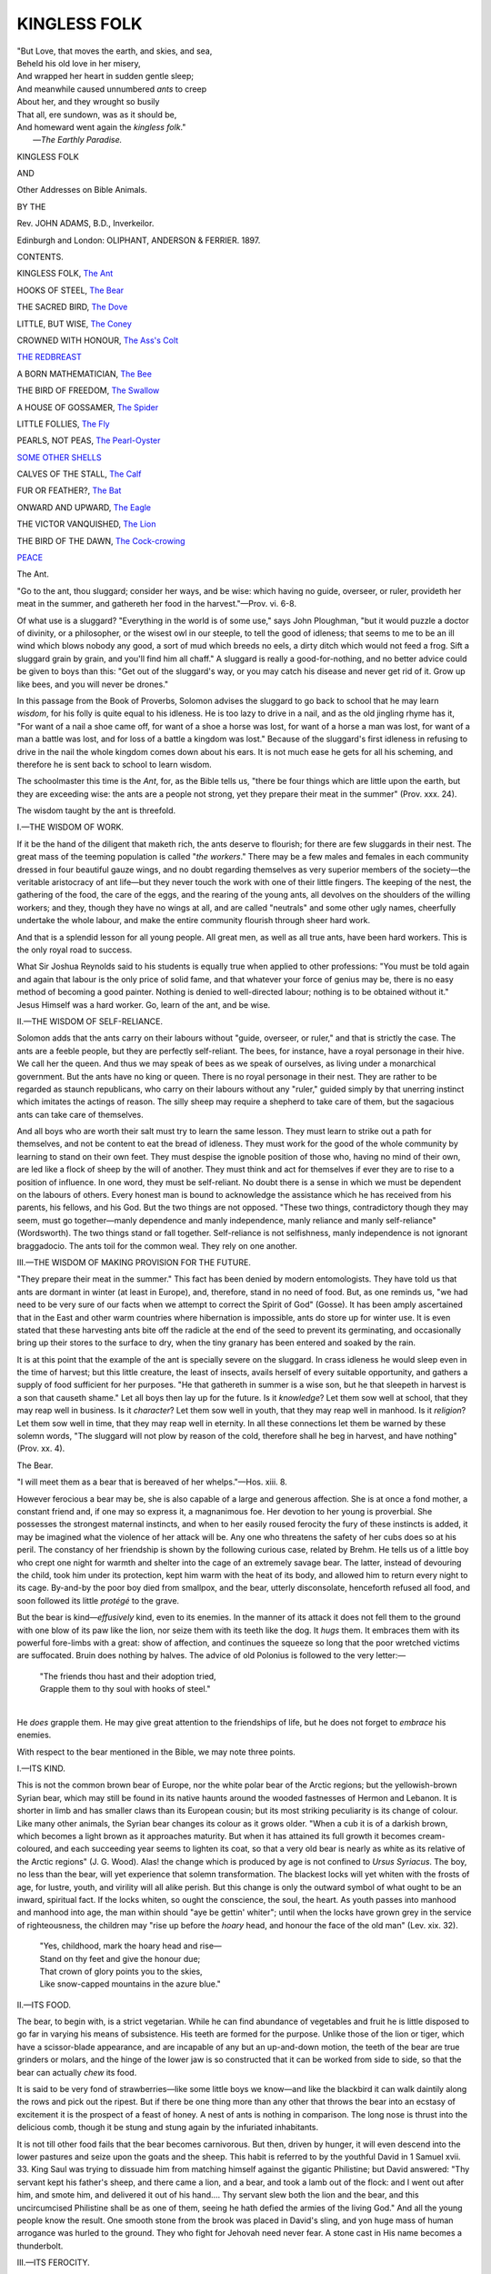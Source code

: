 .. -*- encoding: utf-8 -*-

.. meta::
   :PG.Id: 48399
   :PG.Title: Kingless Folk
   :PG.Released: 2015-03-02
   :PG.Rights: Public Domain
   :PG.Producer: Al Haines
   :DC.Creator: John Adams
   :DC.Title: Kingless Folk
   :DC.Language: en
   :DC.Created: 1897
   :coverpage: images/img-cover.jpg

=============
KINGLESS FOLK
=============

.. clearpage::

.. pgheader::

.. container:: titlepage white-space-pre-line

   .. vspace:: 4

   |  "But Love, that moves the earth, and skies, and sea,
   |  Beheld his old love in her misery,
   |  And wrapped her heart in sudden gentle sleep;
   |  And meanwhile caused unnumbered *ants* to creep
   |  About her, and they wrought so busily
   |  That all, ere sundown, was as it should be,
   |  And homeward went again the *kingless folk*."
   |                                  —*The Earthly Paradise.*

   .. vspace:: 3

   .. class:: xx-large bold center

      KINGLESS FOLK

   .. class:: medium bold center

      AND

   .. class:: large bold center

      Other Addresses on Bible Animals.

   .. vspace:: 2

   .. class:: medium center

      BY THE

   .. class:: bold large center

      Rev. JOHN ADAMS, B.D., Inverkeilor.

   .. vspace:: 3

   .. class:: medium center

      Edinburgh and London:
      OLIPHANT, ANDERSON & FERRIER.
      1897.

   .. vspace:: 4

.. class:: center large bold

   CONTENTS.

.. vspace:: 2

KINGLESS FOLK, `The Ant`_

.. vspace:: 1

HOOKS OF STEEL, `The Bear`_

.. vspace:: 1

THE SACRED BIRD, `The Dove`_

.. vspace:: 1

LITTLE, BUT WISE, `The Coney`_

.. vspace:: 1

CROWNED WITH HONOUR, `The Ass's Colt`_

.. vspace:: 1

`THE REDBREAST`_

.. vspace:: 1

A BORN MATHEMATICIAN, `The Bee`_

.. vspace:: 1

THE BIRD OF FREEDOM, `The Swallow`_

.. vspace:: 1

A HOUSE OF GOSSAMER, `The Spider`_

.. vspace:: 1

LITTLE FOLLIES, `The Fly`_

.. vspace:: 1

PEARLS, NOT PEAS, `The Pearl-Oyster`_

.. vspace:: 1

`SOME OTHER SHELLS`_

.. vspace:: 1

CALVES OF THE STALL, `The Calf`_

.. vspace:: 1

FUR OR FEATHER?, `The Bat`_

.. vspace:: 1

ONWARD AND UPWARD, `The Eagle`_

.. vspace:: 1

THE VICTOR VANQUISHED, `The Lion`_

.. vspace:: 1

THE BIRD OF THE DAWN, `The Cock-crowing`_

.. vspace:: 1

`PEACE`_

.. vspace:: 4

.. _`The Ant`:

.. class:: center large bold

   The Ant.

.. vspace:: 2

.. class:: small

"Go to the ant, thou sluggard; consider her
ways, and be wise: which having no guide,
overseer, or ruler, provideth her meat in the summer,
and gathereth her food in the harvest."—Prov. vi. 6-8.

.. vspace:: 2

Of what use is a sluggard?
"Everything in the world is of
some use," says John Ploughman,
"but it would puzzle a doctor of
divinity, or a philosopher, or the wisest
owl in our steeple, to tell the good of
idleness; that seems to me to be an ill
wind which blows nobody any good, a
sort of mud which breeds no eels, a dirty
ditch which would not feed a frog.  Sift
a sluggard grain by grain, and you'll find
him all chaff."  A sluggard is really a
good-for-nothing, and no better advice
could be given to boys than this: "Get
out of the sluggard's way, or you may
catch his disease and never get rid of it.
Grow up like bees, and you will never be
drones."

In this passage from the Book of
Proverbs, Solomon advises the sluggard to go
back to school that he may learn *wisdom*,
for his folly is quite equal to his idleness.
He is too lazy to drive in a nail, and as
the old jingling rhyme has it, "For want
of a nail a shoe came off, for want of a
shoe a horse was lost, for want of a horse
a man was lost, for want of a man a
battle was lost, and for loss of a battle a
kingdom was lost."  Because of the
sluggard's first idleness in refusing to drive
in the nail the whole kingdom comes down
about his ears.  It is not much ease he
gets for all his scheming, and therefore he
is sent back to school to learn wisdom.

The schoolmaster this time is the *Ant*,
for, as the Bible tells us, "there be four
things which are little upon the earth,
but they are exceeding wise: the ants
are a people not strong, yet they prepare
their meat in the summer" (Prov. xxx. 24).

The wisdom taught by the ant is
threefold.

.. vspace:: 2

.. class:: center

\I.—THE WISDOM OF WORK.

.. vspace:: 1

If it be the hand of the diligent that
maketh rich, the ants deserve to flourish;
for there are few sluggards in their nest.
The great mass of the teeming
population is called "*the workers*."  There may
be a few males and females in each
community dressed in four beautiful gauze
wings, and no doubt regarding themselves
as very superior members of the society—the
veritable aristocracy of ant life—but
they never touch the work with one of
their little fingers.  The keeping of the
nest, the gathering of the food, the care
of the eggs, and the rearing of the young
ants, all devolves on the shoulders of the
willing workers; and they, though they
have no wings at all, and are called
"neutrals" and some other ugly names,
cheerfully undertake the whole labour,
and make the entire community flourish
through sheer hard work.

And that is a splendid lesson for all
young people.  All great men, as well as
all true ants, have been hard workers.
This is the only royal road to success.

What Sir Joshua Reynolds said to his
students is equally true when applied to
other professions: "You must be told
again and again that labour is the only
price of solid fame, and that whatever
your force of genius may be, there is no
easy method of becoming a good painter.
Nothing is denied to well-directed labour;
nothing is to be obtained without it."  Jesus
Himself was a hard worker.  Go,
learn of the ant, and be wise.

.. vspace:: 2

.. class:: center

\II.—THE WISDOM OF SELF-RELIANCE.

.. vspace:: 1

Solomon adds that the ants carry on
their labours without "guide, overseer, or
ruler," and that is strictly the case.  The
ants are a feeble people, but they are
perfectly self-reliant.  The bees, for
instance, have a royal personage in their
hive.  We call her the queen.  And thus
we may speak of bees as we speak of
ourselves, as living under a monarchical
government.  But the ants have no king
or queen.  There is no royal personage
in their nest.  They are rather to be
regarded as staunch republicans, who
carry on their labours without any "ruler,"
guided simply by that unerring instinct
which imitates the actings of reason.  The
silly sheep may require a shepherd to take
care of them, but the sagacious ants can
take care of themselves.

And all boys who are worth their salt
must try to learn the same lesson.  They
must learn to strike out a path for
themselves, and not be content to eat the
bread of idleness.  They must work for
the good of the whole community by
learning to stand on their own feet.  They
must despise the ignoble position of those
who, having no mind of their own, are
led like a flock of sheep by the will of
another.  They must think and act for
themselves if ever they are to rise to a
position of influence.  In one word, they
must be self-reliant.  No doubt there is a
sense in which we must be dependent on
the labours of others.  Every honest man
is bound to acknowledge the assistance
which he has received from his parents,
his fellows, and his God.  But the two
things are not opposed.  "These two
things, contradictory though they may
seem, must go together—manly
dependence and manly independence, manly
reliance and manly self-reliance"
(Wordsworth).  The two things stand or fall
together.  Self-reliance is not selfishness,
manly independence is not ignorant
braggadocio.  The ants toil for the
common weal.  They rely on one another.

.. vspace:: 2

.. class:: center

\III.—THE WISDOM OF MAKING PROVISION FOR THE FUTURE.

.. vspace:: 1

"They prepare their meat in the
summer."  This fact has been denied by
modern entomologists.  They have told
us that ants are dormant in winter (at
least in Europe), and, therefore, stand in
no need of food.  But, as one reminds us,
"we had need to be very sure of our facts
when we attempt to correct the Spirit of
God" (Gosse).  It has been amply
ascertained that in the East and other warm
countries where hibernation is impossible,
ants do store up for winter use.  It is even
stated that these harvesting ants bite off
the radicle at the end of the seed to
prevent its germinating, and occasionally
bring up their stores to the surface to
dry, when the tiny granary has been
entered and soaked by the rain.

It is at this point that the example of
the ant is specially severe on the sluggard.
In crass idleness he would sleep even in
the time of harvest; but this little creature,
the least of insects, avails herself of every
suitable opportunity, and gathers a supply
of food sufficient for her purposes.  "He
that gathereth in summer is a wise son,
but he that sleepeth in harvest is a son
that causeth shame."  Let all boys then
lay up for the future.  Is it *knowledge*?
Let them sow well at school, that they
may reap well in business.  Is it *character*?
Let them sow well in youth, that they
may reap well in manhood.  Is it *religion*?
Let them sow well in time, that they may
reap well in eternity.  In all these
connections let them be warned by these solemn
words, "The sluggard will not plow by
reason of the cold, therefore shall he beg in
harvest, and have nothing" (Prov. xx. 4).





.. vspace:: 4

.. _`The Bear`:

.. class:: center large bold

   The Bear.

.. vspace:: 2

.. class:: small

"I will meet them as a bear that is bereaved of
her whelps."—Hos. xiii. 8.

.. vspace:: 2

However ferocious a bear may
be, she is also capable of a large
and generous affection.  She is
at once a fond mother, a constant friend
and, if one may so express it, a magnanimous
foe.  Her devotion to her young is
proverbial.  She possesses the strongest
maternal instincts, and when to her easily
roused ferocity the fury of these instincts
is added, it may be imagined what the
violence of her attack will be.  Any one
who threatens the safety of her cubs does
so at his peril.  The constancy of her
friendship is shown by the following
curious case, related by Brehm.  He tells us
of a little boy who crept one night for
warmth and shelter into the cage of an
extremely savage bear.  The latter,
instead of devouring the child, took him
under its protection, kept him warm with
the heat of its body, and allowed him to
return every night to its cage.  By-and-by
the poor boy died from smallpox, and
the bear, utterly disconsolate, henceforth
refused all food, and soon followed its little
*protégé* to the grave.

But the bear is kind—*effusively* kind,
even to its enemies.  In the manner of its
attack it does not fell them to the ground
with one blow of its paw like the lion, nor
seize them with its teeth like the dog.  It
*hugs* them.  It embraces them with its
powerful fore-limbs with a great: show of
affection, and continues the squeeze so long
that the poor wretched victims are suffocated.
Bruin does nothing by halves.  The
advice of old Polonius is followed to the
very letter:—

   |  "The friends thou hast and their adoption tried,
   |  Grapple them to thy soul with hooks of steel."
   |

He *does* grapple them.  He may give
great attention to the friendships of life, but
he does not forget to *embrace* his enemies.

With respect to the bear mentioned in
the Bible, we may note three points.

.. vspace:: 2

.. class:: center

\I.—ITS KIND.

.. vspace:: 1

This is not the common brown bear of
Europe, nor the white polar bear of the
Arctic regions; but the yellowish-brown
Syrian bear, which may still be found in
its native haunts around the wooded
fastnesses of Hermon and Lebanon.  It is
shorter in limb and has smaller claws than
its European cousin; but its most striking
peculiarity is its change of colour.  Like
many other animals, the Syrian bear
changes its colour as it grows older.
"When a cub it is of a darkish brown,
which becomes a light brown as it
approaches maturity.  But when it has
attained its full growth it becomes
cream-coloured, and each succeeding year seems
to lighten its coat, so that a very old bear
is nearly as white as its relative of the
Arctic regions" (J. G. Wood).  Alas! the
change which is produced by age is not
confined to *Ursus Syriacus*.  The boy, no
less than the bear, will yet experience that
solemn transformation.  The blackest locks
will yet whiten with the frosts of age, for
lustre, youth, and virility will all alike
perish.  But this change is only the
outward symbol of what ought to be an
inward, spiritual fact.  If the locks whiten,
so ought the conscience, the soul, the heart.
As youth passes into manhood and manhood
into age, the man within should "aye
be gettin' whiter"; until when the locks
have grown grey in the service of righteousness,
the children may "rise up before the
*hoary* head, and honour the face of the old
man" (Lev. xix. 32).

   |  "Yes, childhood, mark the hoary head and rise—
   |  Stand on thy feet and give the honour due;
   |  That crown of glory points you to the skies,
   |  Like snow-capped mountains in the azure blue."

.. vspace:: 2

.. class:: center

\II.—ITS FOOD.

.. vspace:: 1

The bear, to begin with, is a strict
vegetarian.  While he can find abundance
of vegetables and fruit he is little disposed
to go far in varying his means of subsistence.
His teeth are formed for the purpose.
Unlike those of the lion or tiger,
which have a scissor-blade appearance, and
are incapable of any but an up-and-down
motion, the teeth of the bear are true
grinders or molars, and the hinge of the
lower jaw is so constructed that it can be
worked from side to side, so that the bear
can actually *chew* its food.

It is said to be very fond of strawberries—like
some little boys we know—and like
the blackbird it can walk daintily along
the rows and pick out the ripest.  But if
there be one thing more than any other
that throws the bear into an ecstasy of
excitement it is the prospect of a feast of
honey.  A nest of ants is nothing in
comparison.  The long nose is thrust into the
delicious comb, though it be stung and
stung again by the infuriated inhabitants.

It is not till other food fails that the bear
becomes carnivorous.  But then, driven by
hunger, it will even descend into the lower
pastures and seize upon the goats and the
sheep.  This habit is referred to by the
youthful David in 1 Samuel xvii. 33.  King
Saul was trying to dissuade him from
matching himself against the gigantic
Philistine; but David answered: "Thy
servant kept his father's sheep, and there
came a lion, and a bear, and took a lamb
out of the flock: and I went out after him,
and smote him, and delivered it out of his
hand....  Thy servant slew both the lion
and the bear, and this uncircumcised
Philistine shall be as one of them, seeing he
hath defied the armies of the living God."  And
all the young people know the result.
One smooth stone from the brook was
placed in David's sling, and yon huge
mass of human arrogance was hurled to
the ground.  They who fight for Jehovah
need never fear.  A stone cast in His name
becomes a thunderbolt.

.. vspace:: 2

.. class:: center

III.—ITS FEROCITY.

.. vspace:: 1

"Let a bear robbed of her whelps meet
a man rather than a fool in his folly"
(Prov. xvii. 12).

The whelps themselves are not ferocious.
Indeed, they are remarkably stupid.  They
are as confident as they are weak, and do
not even try to escape when the hunters
come upon them.  The young water-fowl
by the river-side disappear in an instant if
you happen to come upon them; but the
cubs of the bear, with a stupid simplicity,
just allow themselves to be caught and
massacred.  They remind one of the lamb
mentioned by the poet:—

   |  "Pleased to the last they crop the flowery food,
   |  And lick the hand just raised to shed their blood."
   |

But there is something far worse than
this simplicity.  There is brazen-faced
irreverence and impudence.  When Elisha,
the man of God, was going up to Bethel,
a crowd of young vagabonds came out of
the village and mocked the old man, and
said: "Go up, thou bald head; go up, thou
bald head.  And two she-bears came
rushing out of the wood, and tare forty
and two of them" (2 Kings ii. 24).  These
were not little children, but "young lads"
(R.V. margin), who had begun to herd at
street corners, and to scoff and gibe at
those who passed by.  And, in our own
day, society would be none the worse of a
few she-bears to act as a kind of police at
all such corners.  They might help to rid
the streets of a good deal of juvenile
profanity.  But alas! because this Old
Testament punishment does not fall on these
young miscreants, the evil, instead of
becoming less, is in great danger of being
largely increased.  And yet, if boys only
knew it, a far worse calamity has already
fallen.  They may not have been attacked
by bears, but they themselves have become
bears—not growing fairer, nobler, whiter,
as they grow in years; but fouler, darker,
meaner, with the awful increase of sin—selling
themselves to do evil in the sight of
the Lord.  Ah! let every true lad beware
as to the company he keeps.  "Evil
company doth corrupt good manners."  "Whatsoever
a man soweth, that shall he
also reap;" and "the way of the ungodly
shall perish."





.. vspace:: 4

.. _`The Dove`:

.. class:: center large bold

   The Dove.

.. vspace:: 2

.. class:: small

"And He said unto them that sold doves, Take
these things hence."—John ii. 16.

.. vspace:: 2

It is reported of St Francis of Assisi,
in the Middle Ages, that he would
sometimes go out and preach to the
beasts and birds.  He treated them so
kindly, both in the house and field, that
they would draw near without any sign
of fear, and allow him to stroke and feed
them with his hand.  In like manner, we
may think of Jesus pitying the poor,
dumb beasts of burden, when He saw
them, as we sometimes see them,
unmercifully treated by heartless drivers; or
grieving at other times at the frantic
efforts of little birds beating against the
bars of their cage—those tiny songsters
of the field and wood, which had been
taken by the snare of the fowler, and
bereft of their liberty.

The incident before us is a case in
point.  Here, at the beginning of His
ministry, He made a whip of small cords
and drove the traffickers out of His
Father's temple.  Men, money-tables,
oxen, were all swept before His holy
indignation.  But there, in mid-air, the
upraised whip was arrested.  *Jesus could
not strike the meek and gentle doves*.
There they sat in their wicker baskets,
with large eyes that were full of tender
pleading, and the raised whip was not
allowed to fall.  He could only say to
their keepers, "*Carry* these things hence,"
for to the dumb, lower animals, He was
"moved with compassion."

It is a great and fitting lesson for the
young.  They who are kind to their
pets are not far from His Kingdom.  "A
righteous man regardeth the life of his
beast."

We ought to be like the dove in three
ways.

.. vspace:: 2

.. class:: center

\I.—IN CHARACTER.

.. vspace:: 1

"Be ye therefore wise as serpents and
*harmless as doves*" (Matt. x. 16).  What
the lamb is among animals, the dove is
among birds.  It is the divine emblem
of purity and innocence—the bearer of
the olive branch of peace.  The whole
character of the dove is in keeping with
this estimate.  Its voice, no less than its
disposition, is the embodiment of
sweetness.  It has "a tender mournful cadence
which, heard in solitude and sadness,
cannot fail to be heard with sympathy, as if
it were the expression of real sorrow"
(Gosse).  It recalls the language of Isaiah,
"We mourn sore like doves"; or those
beautiful words of Tennyson—

   |        "Every sound is sweet;
   |  The moan of doves in immemorial elms,
   |  And murmuring of innumerable bees."
   |

As symbolical of purity and peace, it
became a fit emblem for the Holy Spirit.
"Lo, the heavens were opened, and He
saw the Spirit of God descending *like a
dove* and lighting upon Him."  On the day
of Pentecost, however, the form chosen
was quite different.  "There came a sound
as of a rushing mighty wind, ... and
cloven tongues *like as of fire*, and it sat
upon each of them."  Why the difference?
Why a gentle dove in the one case and
cloven tongues of fire in the other.  The
difference lay in the character of the
men.  When it came to men—even to
holy men—it encountered prejudice and
opposition, which must be burned up, and
thus it must needs take the semblance of
fire.  But when it came to Jesus on the
banks of the Jordan, it came to its own,
and its own received it with open arms;
and to show the fulness and peacefulness
of the reception, it must needs be
symbolised by a dove.  In the holy chrism
of that baptismal hour, the dove and the
lamb had met together.  The sacred bird
had found a home, and it folded its wings
upon its nest.

But this gentleness of disposition renders
the dove a defenceless creature, ill able
to take care of itself, and it easily becomes
the victim of persecution.  Hence Hosea
speaks of Israel as "a silly dove without
heart," which shall "tremble as a dove
out of the land of Assyria."  And thus
the words "*wise as serpents*" have to be
added.  The harmlessness of the dove
must be supplemented by the wisdom
of the serpent.  And both elements are
found in the peerless example of Jesus.
See how He answered the quibbling
questions of the Scribes and Pharisees.
They tried to entangle Him in His talk;
but His wisdom was more than a match
for their cunning.  The wolf was utterly
discomfited by the lamb.  And this is
the only worthy ideal for His followers:
"Be ready always to give an answer
concerning the hope that is in you," but,
"with meekness and fear," "be ye wise
as serpents and harmless as doves."

.. vspace:: 2

.. class:: center

\II.—IN SWIFTNESS.

.. vspace:: 1

The dove is one of the swiftest of birds.
The carrier pigeon "has been known to
accomplish a flight of three hundred miles
in little more than two hours."  Its wings
are its strength.  Upheld by them she
can fly for many hours, and the birds of
prey cannot overtake her.  Homer himself
mentions the dove as the emblem of
swiftness and timidity.  It is to this that the
Psalmist refers in Psalm lv. 6, when he
beheld the rock pigeon scudding across the
sky in the direction of her mountain home:
"Oh that I had wings like a dove! for then
would I fly away and be at rest....  I
would hasten my escape from the windy
storm and tempest."  Truly a wise resolve
when in the presence of strong temptation!
"O man of God, flee these things."  "Flee
also youthful lusts."  If you cannot
fight like the eagle, fly like the dove,
and, like the carrier pigeon, let your flight
be *homeward*.  May the homing instinct
be as strong in you as in her.  For it is
only there, in the mountain home of God's
grace, that your soul can find shelter.
Speed, then, your flight "as the doves to
their windows."  "Man's spiritual
existence is like the flight of a bird in the
air: he is sustained only by effort, and
when he ceases to exert himself he falls"
(Froude's "Bunyan").  Let your spiritual
advancement, then, be like the flight of a
bird.  Imitate the dove in its swiftness.

.. vspace:: 2

.. class:: center

\III.—IN SACRIFICE.

.. vspace:: 1

The dove is pre-eminently the *sacred*
bird.  "The dove among the Semites had
a quite peculiar sanctity."  "Sacred doves
that may not be harmed are found even
at Mecca."  "We never read of it in the
Old Testament as an article of diet, though
it is now one of the commonest table-birds
all over the East" (Smith's "Religion
of the Semites," new edition, pp. 219-294).
As already noted, it was to the birds
what the lamb was to the animals—it
derived its chief interest from its use in
*sacrifice*.

We find it in the purifying of the Nazarite
(Num. vi. 10), in the cleansing of the
leper (Lev. xiv. 22); and, as the children
will remember, when Jesus was presented
in the temple, His mother offered as a
sacrifice "a pair of turtle doves or two
young pigeons" (Luke ii. 24).  In the
Virgin Mother's case the offering was the
sacrifice of the *poor*.  For it is distinctly
said in Leviticus xii. 8, "*If her means
suffice not for a lamb*, then she shall take
two turtle doves or two young pigeons:
the one for a burnt offering and the other
for a sin offering: and she shall be
clean."  Jesus, the Great Sacrifice, was born in
the homes of the poor.  Not the vicious
poor, whose poverty is the measure of
their thriftlessness; but the industrious
poor, whose piety is the measure of their
honesty.  "Though He was rich, yet for
our sakes He became poor, that we through
His poverty might be made rich."

In stooping thus far He was manifesting
the gentleness of the dove, and we are
summoned to copy His example.  "Let
this *mind* be in you which was also in
Christ Jesus."  He stooped to death, even
the death of the cross, and we are called
upon to stoop to something similar—to
the great deep of self-surrender and
self-sacrifice—the crucifixion and the death of
sin.  This is the essence of all Christian
sacrifice.  We must be crucified with
Christ, and rise and live through Him.
We must be washed in His blood.  We
must be made great by His gentleness.
We must be like the dove and the lamb
in *sacrifice*.

In character, in swiftness, and in
sacrifice, imitate the dove.





.. vspace:: 4

.. _`The Coney`:

.. class:: center large bold

   The Coney.

.. vspace:: 2

.. class:: small

"There be four things which are little upon the
earth, but they are exceeding wise: ... the
conies are but a feeble folk, yet make they their
houses in the rocks."—Prov. xxx. 24-26.

.. vspace:: 2

"Little, *but exceeding wise*," that
surely is a splendid diploma for
"feeble folk."  If all the children in
our homes would but try to gain that "good
degree," it would be a merit certificate
of the highest order, and well worthy of
the best gilt frame to be had in the
market.  Mr Moody, the evangelist, used
to say, when speaking of college honours,
that he had no wish to be styled a B.D.,
a D.D., or an LL.D.  He would be
content if he got W.D.—"*Well done*, good
and faithful servant."  And the diploma
granted to little folks in the school of the
coney is somewhat similar.  They are
"capped" on the day of graduation as an
L.B.E.W.—"Little, but exceeding wise."

Why, in their school, the distinction
between big and little is simply ignored.
The little creature is no bigger than a
rabbit, and yet, strange to say, its nearest
affinity is with the huge rhinoceros.
According to modern classification, it is
placed between the elephant and the horse.
The shape of its teeth, and the form of
its feet and skull, make it a first cousin
to the hippopotamus.  There is little
difference between them, except in
dimensions, and, as every schoolboy knows,
there is not much in a difference like that.
If the huge leviathan has nothing more to
boast of than mere bulk, the little coney
can afford to sit on its rocky ledge and
look down on its unwieldy proportions
with the utmost indifference.  "Wisdom
is better than strength."  It was the
wisdom of the poor wise man that
delivered the city, and not the strength of
the city walls.  And it is not the bones
of the rhinoceros, but the wisdom of the
coney, that will bring us true success in
life.  "Wisdom is the principal thing,
therefore get wisdom, and with all thy
getting, get understanding."

.. vspace:: 2

.. class:: center

\I.—THE WISDOM OF KEEPING SHARP TOOLS.

.. vspace:: 1

Among the Jews the coney was regarded
as one of the unclean animals, "because
he cheweth the cud, but divideth not the
hoof, he is unclean" (Lev. ii. 5).  But, in
actual fact, he does neither.  All ruminating
animals are furnished with a complex
stomach for chewing the cud; but this is
not the case with the elephant, the coney,
and the hippopotamus.  They neither
chew the cud nor part the hoof.  But the
coney has a habit of sitting on a ledge of
rock and working its jaws from side to
side as if it really did chew the cud, so
that a careless observer would readily
mistake it for a ruminating animal.  This
movement of the jaws is a very important
one.  According to J. G. Wood, the coney
performs it instinctively, in order that the
chiselled edges of the upper and lower
teeth may be preserved sharp by
continually rubbing against each other, and
that they may not be suffered to grow
too long, and so to deprive the animal
of the means whereby it gains its food.

The coney knows what every good
tradesman knows, that sharp tools are the
secret of all high-class work.  No boy
ever cut his finger with a sharp knife, but
always with a blunt one.  And what a
sharp knife is to the finger, a sensitive
conscience is to the life.  If the heart be
kept true and tender, and the mind alert and
keen, the conscience will never sting and
lacerate the soul.  It is only the wicked
who flee when no man pursueth, and
whose conscience is like the worm that
never dies.  "Leave her to Heaven," said
Hamlet of his guilty mother, "and to
those thorns that in her bosom lodge to
prick and sting her."  But the righteous
are as bold as a lion.  Like Paul, they
have the approval of a good conscience,
and

   |  "A heart unspotted is not easily daunted,
   |  Thrice is he armed that hath his quarrel just."

And the young people will not forget that
tools are kept sharp by exercise, not by
allowing them to rust like a sluggard's
spade, which no true gardener would touch;
but by keeping them sharp and bright like
his own steel blade, which is warranted
to cut through any sod.  Yes, keep the
powers of your mind strong and active
through diligent application at school, and
the faculties of your soul responsive by
kindness, obedience, and prayer, and you
will find that this is no mean part of the
wisdom that will enable you to succeed
in life.  For at school, in business, and in
religion, we have need of sharp tools.

.. vspace:: 2

.. class:: center

\II.—THE WISDOM OF EARLY RISING.

.. vspace:: 1

If any one wishes to see or catch a
coney, he must be up with the dawn.
For, like the rabbit, it is generally to be
found feeding in the early morning or
at sunset; while a sentry, which is
commonly an old male, is said to be posted
to give warning by a short squeaking bark,
at which signal they all scuttle away
before one can obtain a glimpse of them.
After all, it is the early bird that catches
the early worm, and the coney has long
since decided that it is the early coney that
enjoys the sweetest aromatic shrubs.  And
therefore, if any aspiring sportsman wishes
to bag *Hyrax Syriacus* (for that is its
Latin name), he must be up and abroad
with the dawn.

Indeed, the sharpest tools will avail us
but little if the best hours of the morning
are idled away in bed.  The old adage
cannot be repeated too often, that "he
who would thrive must the white sparrow
see."  The lazy farmer who got up at
daybreak to try and get a sight of this
*rara avis* was not long in discovering the
cause of his diminished fortunes.  Everything
was wrong at the beginning of the
day.  Dishonest servants came to their
work an hour late, and others were
helping themselves to everything they saw.
On his farm, alas! there was neither an
early bird nor an early worm.  They were
all late together, and he, the latest of
them all, was simply being gobbled up
by such birds as he had.  Poor lie-a-bed
had certainly got a glimpse of the white
sparrow, and from the day he saw it his
fortunes began to mend.

"I never had any faith in luck," says
John Ploughman, "except that I believe
good luck will carry a man over a ditch
if he jumps well, and will put a bit of
bacon into his pot if he looks after his
garden and keeps a pig."  Exactly.
Solomon Slow will never be up in time
to catch the coach, and then he will waste
the rest of the day in blaming the
hardness of his luck.  But there is no luck
about it.  It is only downright laziness.
And boys cannot learn the golden text
too soon, that "drowsiness shall clothe a
man with rags."

.. vspace:: 2

.. class:: center

\III.—THE WISDOM OF KNOWING ONE'S OWN WEAKNESS.

.. vspace:: 1

"The conies are but a feeble folk, yet
make they their houses in the rocks."  They
cannot fight with the lion, and they
don't try.  They run from the least
appearance of evil, and so ought we.  It is
often one-half, and sometimes the whole,
of the victory to know our own weakness.
Discretion is always the better part of
valour.

How many there are who have not
this wisdom of the coney!  They are
feeble as he is, and yet they do not pray,
"Lead us not into temptation, but deliver
us from evil."  They cannot turn aside
the fiery darts of the evil one, and yet
they carelessly play into his hands by
dallying with that which is not good.
But

   |  "This is hypocrisy against the devil,
   |  They that mean virtuously, and yet do so,
   |  The devil their virtue tempts, and they tempt heaven."

Far better to act as young Gareth acted
when he lived among the "kitchen-knaves"
of King Arthur's palace—

   |          "If their talk were foul,
   |  Then would he whistle rapid as any lark."

The pure-minded lad refused to listen to
it, and he had his reward.  They mocked
him at first, but afterwards they turned
and reverenced him.  A like testimony
was borne to John Milton when he entered
Christ's College, Cambridge, at sixteen
years of age.  Because of his virtuous
conduct he was ridiculed by his
fellow-students, and nicknamed "the lady of
Christ's."  But the future author of
"Paradise Lost" could afford to let them
sneer.  He had the testimony of a good
conscience, and "they who honour Me, I
will honour."  And all those who are
tempted to-day must draw their succour
from a similar divine source.  With the
wisdom of the coney they must betake
themselves to the safety of the hills, and
say, "Lead me to the Rock that is higher
than I."  And in that strong Rock of
Ages all feeble ones will be eternally
safe, for neither foe nor tempest can
reach them there.  Flee, then, as a bird
to your mountain, or in the language of
your hymn—

   |  "Yield not to temptation, for yielding is sin,
   |  Each victory will help you some other to win,
   |  Fight manfully onward, dark passions subdue,
   |  Look ever to Jesus, He will carry you through."





.. vspace:: 4

.. _`The Ass's Colt`:

.. class:: center large bold

   The Ass's Colt.

.. vspace:: 2

.. class:: small

"And Jesus, when He had found a young ass,
sat thereon."—John xii. 14.

.. vspace:: 2

Two varieties of the ass exist in
Bible lands, namely, the
domesticated and the wild ass.  But
whether these are two different kinds, or
simply variations of the same species, is
not yet a settled question.  On the
assumption that they are one, it would
still be disputed whether the wild ass is
to be regarded as an emancipated domestic
ass, or the latter a reclaimed wild one.
But into the merits of this question we
have no call to enter.

We may say at the outset, however,
that when speaking of the ass of the Bible,
we are dealing with a very different animal
from the poor weather-beaten, stunted, and
half-starved beast of our commons.  The
coldness of our climate, and the life of
hardship endured by the ass in this
country, have, no doubt, operated largely
in the decay of the breed.  But the
Arabian ass is quite different.  A
well-bred Syrian ass will fetch forty pounds.
It is well formed and muscular, well cared
for and fed, and is altogether a finer and
nobler animal than the spiritless and
degraded creature so familiar to us.

Consequently, when we read of Jesus
riding upon an ass's colt, there would
seem to be some ground for the statement
that "there was no humility in the case.
He rode upon an ass as any prince or
ruler would have done who was engaged
on a peaceful journey" (Wood).  In fine,
Jesus came riding on the universal saddle
animal of the East.

But turning to the ass's colt, I want
you to note three things about it.

.. vspace:: 2

.. class:: center

\I.—ITS WILDNESS.

.. vspace:: 1

The colt of the wild ass is really the
most untamable and intractable of
animals.  Even when captured very young
it can scarcely ever be brought to bear a
burden or draw a vehicle.  Its wild nature
is constantly breaking out, and like the
asses which Saul the son of Kish went to
seek, it is always in danger of going
astray.

Love of freedom and hatred of restraint
are its main characteristics, and Zophar
the Naamathite reminded Job that
something very similar is true of man.  "Vain
man is void of understanding, yea, man
is born *as a wild ass's colt*" (Job xi. 12).

Of course, there is wildness *and*
wildness.  If boys are merely running over
with fresh animal spirits, like the young
lambs trying to jump over their mother's
head, we cannot think there is any great
harm in their mirth.  It is thus that lungs
are exercised and limbs made strong, and
the whole body and mind kept healthy
and happy.  Black care, alas! will leap
into the saddle behind them soon enough.
And therefore, while the days of youth
last, let all the young people run and
jump like the wild ass's colt.  Buoyancy
of fresh young life is not to be regarded
as exuberance in sin.

If the wildness, however, is inclined to
pass over into what is called "a sowing
of wild oats," the circumstances are altered.
Innocent pleasures are good, but pleasures
which are forbidden are quite another
thing.  And if the young life is in danger
of drifting into the latter, the sooner the
curb or drag is applied, the better for all
concerned.  If one could sow his wild oats
and then run away and leave them, it
wouldn't so much matter; but alas! a
reaping-time is sure to be treading on the
heels of the sowing.  And as no one ever
yet gathered grapes of thorns or figs of
thistles, it will not do for any of you young
people to expect to gather fruit where you
have only sown weeds.  No, no, this is a
kind of wildness which ought not to be
tolerated.  This is a piece of folly which
must either be tamed or punished.  And
if we would only introduce the custom
they have in Palestine of clipping a bit
out of the ear of those asses that go astray,
a fresh clip for every new offence, it might
then be seen that the wildness which means
mischief is not so pleasant an experience
after all, and perhaps not a few sowers of
wild oats would be found who had scarcely
an ear on their head.  Some punishment
like this is sorely needed, for while mere
exuberance of spirits is not sinful, the
exuberance that leads to forbidden
pleasures ought firmly to be condemned.

.. vspace:: 2

.. class:: center

\II.—ITS USEFULNESS.

.. vspace:: 1

Merchants in the East carried their
riches on the shoulders of young asses
(Isa. xxx. 6), and it is added in verse 24
that young asses and oxen were yoked
together in tilling the ground.  But the
chief service rendered by the young ass
was its frequent use in riding.  In the
Book of Judges we read of one judge who
had "forty sons and thirty sons' sons that
rode on threescore and ten ass colts, and
he judged Israel eight years."  Both in
merchandise, in agriculture, and in riding,
the ass's colt was a most useful animal.

And this is the test which must be
applied to a boy's pleasures.  He must
not allow them to interfere with his
usefulness.  The games that make him neglect
his lessons, the pursuits that render it
difficult for him to learn his trade, the
companions that tempt him to desecrate
the Christian Sabbath, or the habits that
lead him to lose respect for his parents or
reverence for his God—all these must be
freely but firmly laid aside; for when
judged in the light of the influence they
exert, they stand self-condemned.  Pleasure
is never to be taken as the touchstone
of duty, but duty as the touchstone of
pleasure.

It is this that gives the evangel of Jesus
its inestimable value.  He can tame our
wildness into usefulness, and make duty
itself our pleasure.  He can teach us the
secret of His own example, and then all
work is a joy, every duty is an inspiration.
"I *delight* to do Thy will, O my God."  The
secret is love.  That is the new
commandment He writes upon the heart, and
then the yoke He lays upon the neck is
fur-lined—it is easy; and the burdens
given us to bear are not grievous, they
are light.  No service can compare with
His service.  Any pleasure that would
make us think lightly of His love is not
pleasure, but wanton folly; and any liberty
that would tempt us away from His yoke
is not liberty but license.  Therefore let
every young heart learn this second lesson
from the example of the ass's colt, that
wildness must be tamed into usefulness.


III.—ITS HIGH PLACE OF HONOUR.

If wildness is tamed into usefulness, this
in turn is followed by honour.  The ass's
colt had the high dignity conferred on it
of being used by Jesus in His triumphal
entry into Jerusalem.

The incident itself is full of meaning.
Jesus was entering Jerusalem for the last
time.  On reaching the Mount of Olives
He sent two of His disciples into the
nearest village.  He told them that there, "in a
place where two ways met," they would
find a colt tied "whereon never man sat."  If
the owner objected to his removal, they
were to say "the Lord hath need of him,"
and straightway the man would be willing
to let him go.  And when the two disciples
departed to do as they were bidden, they
found it even as Jesus had said.

But how did Jesus know that the owner
of the colt would consent to this
arrangement?  And why must the colt itself be
one on which never man had sat?  These
two questions are deeply significant, and
we may do well to try and answer them.
As regards the first, Jesus knew that the
man would agree to what He had said,
because, in all probability, this was not
the first time that he and Jesus had met.
On some former occasion the man had
come under the spell of Christ's teaching
and example, and although he had not
been added, like Peter or John, to the
number of the twelve, he had nevertheless
become in heart and life a true and
devoted friend.  And, no doubt, it was
the man himself who informed Jesus that
there, on the little bit of common "where
two ways met," his ass would generally be
found grazing; and if ever the Master
required it to carry Him a day's journey,
He could come and get it for the taking.
It was not a great thing he had to offer,
but such as it was the Lord was welcome
to it.  And I think I see the eye of Jesus
filling with a strange moisture as He heard
the quaint proposal of this humble villager.
It was like holding a cup of cold water
to Christ's thirsty lips.  And the young
people cannot possibly misread the lesson.
Little things, when done for the sake of
Jesus, become great things.  This man
had done *what he could*, and love made
it immortal.  "Wheresoever this gospel
shall be preached, this also that this man
hath done shall be told for a memorial
of him."

On the other hand, the colt itself must
be one on which *never man had sat*.  Does
this not remind us of what is said
regarding Joseph's new tomb?  It was "a
new sepulchre *wherein was never man yet
laid*."  Why a young colt and why a new
tomb?  Surely to teach us that even in
His humiliation, Jesus the Son of God was
worthy of special honour; and perhaps to
teach this further truth, that in everything
He was "separate from sinners."  He who
came riding on an ass's colt was still the
King of Glory, and although He was
"numbered with the transgressors," He
was still "holy, harmless, and
undefiled."  "Behold, thy King cometh unto thee,
meek, and riding upon an ass's colt."  Let
every child run, as the children of
Jerusalem ran, and hail Him with the happy
acclaim, "Hosanna, blessed is He that
cometh in the name of the Lord."  And
this will be *your* highest dignity.
Wildness will be tamed into usefulness, and
usefulness will be crowned with honour.
"Them that honour Me I will honour."





.. vspace:: 4

.. _`The Redbreast`:

.. class:: center large bold

   The Redbreast.

.. vspace:: 2

.. class:: small

"The household bird with the red
stomacher"—a bird that should be in the
Bible, but isn't.  We must give it a page here.

.. vspace:: 2

..

   |  Look! there on a sprig of holly,
   |    Like a bunch of berries red,
   |  He sits, wee bumptious Robin,
   |    Cocking his little head.

   |  Let us ask the little fellow,
   |    Why he comes so late to sing,
   |  For the autumn leaves are falling
   |    In a whirling fairy ring.

   |  Where did you go in summer
   |    With that little purple vest?
   |  Not away to the woods and hedges
   |    To conceal a tiny nest?

   |  Oh, you did! you sought the bracken,
   |    Where the flowers are wet with dew,
   |  And we never heard you singing,
   |    You had something else to do.

   |  You were feeding five wee Robins,
   |    And they kept you on the wing;
   |  But now that they've grown to *Red*\breasts,
   |    You can well afford to sing.

   |  So you can, you little wise-head,
   |    There is truth in what you say;
   |  And may every lad apply it,
   |    *That after work comes play*.





.. vspace:: 4

.. _`The Bee`:

.. class:: center large bold

   The Bee.

.. vspace:: 2

.. class:: small

"And the Amorites, which dwelt in that mountain,
came out against you, and chased you, as
bees do."—Deut. i. 44.

.. vspace:: 2

Israel had determined at all
hazards to storm the strongholds of
the Amorites.  But as those who
disobey God can never stand before their
enemies, the Israelites were no match for
those hardy mountaineers of Seir.  Like
infuriated bees rushing out from their
nest, the Amorite hordes swept out from
their mountain fastnesses, and utterly
overwhelmed the hosts of Israel.  They
"chased you, as bees do, and destroyed
you in Seir, even unto Hormah."

This is the only sense in which the bee
is referred to in Holy Scripture.  The ant
may be introduced as an emblem of
industry and instinct; but the bee is always
regarded as one of the scourges of
mankind.  It recalls an incident in the African
travels of Mungo Park.  "Some of his
people having met with a populous hive,
imprudently attempted to plunder it of its
honey.  The swarm rushed out in fury
and attacked the company so vigorously
that man and beast fled in all directions.
The horses were never recovered, and
several of the asses were so severely
stung that they died the next day."  The
bee was clearly a savage and dangerous
annoyance.  They "chased you, as
bees do."

But turning to the bee itself, let us note
the three principal materials it uses in its
hive.

.. vspace:: 2

.. class:: center

\I.—WAX.

.. vspace:: 1

Nothing can be done in the furnishing
of the hive until a sufficient quantity of
wax has been provided.  And this, like
the gossamer threads of the spider, is
drawn from the insect's own body.  The
process of secretion, as it is called, may
last for some twenty-four hours; and when
it is completed the wax projects from
between the segments of its body in the
form of thin plates.  The material is then
taken up into the mouth and undergoes
a process of mastication, until at last it
issues from the mandibles in the form of a
small white ribbon.

This is the material with which they
build up their hexagonal or six-sided cells;
and marvellous is the skill they show in
the ingenious arrangement.  Like Plato,
they might fitly inscribe over their portal,
"Let no one ignorant of geometry enter
here," for the bee is entitled to a first
place in the ranks of the geometricians.
It is even asserted on the authority of the
Rev. J. G. Wood that the angles of the
bee-cell are so mathematically correct that
by their measurement an error in a book
of logarithms was detected; and Mr
Darwin himself admits that "the comb of
the hive-bee is absolutely perfect in
economising labour and wax."

The form of the cell has three distinct
advantages.  It combines the greatest
strength, the largest storage, and the least
expenditure of material and labour; and
"the little busy bee," as if acquainted
with these strict mathematical principles,
has followed them so accurately that it
easily steps into the first rank as a born
mathematician.

But how is this fact to be accounted
for?  What is the explanation of these
inimitable architectural powers?  "Without
thought or even the organ of thought,
the bee can produce work which embodies
thought."  But to whom does this thought
belong?  Can there be thought without a
thinker?  Can there be the marks of
intelligence without an original and
creative mind?  No! at the building up of a
bee-cell, just as at the framing of a world,
the thoughtful soul is face to face with
Him whose mind is stamped on every part
of creation—with Him who is the great
and faithful Creator, whose tender mercies
are over all His works.

.. vspace:: 2

.. class:: center

\II.—HONEY.

.. vspace:: 1

After the construction of the cells comes
the gathering of the honey.  Honey, as
every boy knows, is the thick, sweet fluid
which bees gather from the cups of flowers.
Or in the language of myth and fable, it
is the veritable nectar of the gods.  The
mouth of the bee is framed for the
purpose.  It is so constructed that it forms a
sort of proboscis or tongue by means of
which the insects suck up the nectarine
juice.  It serves both as a mouth and a
pump through which the liquid passes into
the first stomach, and thus is carried to the
hive.

The abundance of honey is frequently
mentioned in Holy Scripture.  Palestine
itself is described as "a land that floweth
with milk and honey."  And we remember
that on one occasion Jonathan, the Son
of Saul, was faint and weary, and when he
saw honey dripping on the ground from
the abundance and weight of the comb,
he took it up on the end of his staff,
and ate sufficient to restore his strength
(1 Sam. xiv. 27).  John the Baptist also
was evidently in no danger of starving
from lack of food, when the wild bees
afforded him a plentiful supply of the very
material which was needed to correct the
deficiencies of the dried locusts which he
used instead of bread.  His food was
locusts and wild honey.

There is only one connection in which
we find honey prohibited.  It was to have
no place in the Jewish meat offering
(Lev. ii. 11).  Everything liable to *fermentation*
was excluded from the altar; and "the
same principle covers the prohibition of
honey" (Smith's "Religion of the
Semites").  "The effect of honey is similar
to that of leaven, since it easily changes
to acid" (Oehler).  Honey then was
forbidden on the same principle as an animal
with any kind of blemish was forbidden.
There must be no defect in the sacrificial
lamb, and there must be no fermentation
in the meat offering.  The offering brought
by man must be clean—a spotless sacrifice
(and God's Lamb is such), an honest heart,
and an earnest, unfeigned prayer.  Only
the pure in heart shall see God.

.. vspace:: 2

.. class:: center

\III.—POLLEN.

.. vspace:: 1

Honey is not the only substance that
bees carry home to the hive.  They also
collect in considerable quantities the
fecundating dust or pollen of flowers.  If
the long tongue is specially adapted for
sucking up the one, the hind legs, supplied
with a brush of hair, are equally fitted
for collecting and conveying the other.
When the bee visits the flower in question
it dives deep down among the dust-like
powder, and comes out again, all covered
from head to foot, like a miller well dusted
with his meal.  But applying the brush of
hair which it carries for the purpose, it
speedily brushes the pollen all down in the
form of a tiny ball, and carries it home on
its hind legs to be used in the economy of
the hive.

But what is it for?  To make *bee-bread*
for the young bees.  The hexagonal cells
are not all used for the storage of honey.
A very large proportion of the comb is set
apart for the hatching of the young ones.
And these infant bees are voracious eaters.
Like other little children, they have to be
carefully nursed and attended to, and the
sagacious nurses have quite enough to do
in providing them with the right kind of
food.  Ordinary honey is too strong for
their infantile digestion, and therefore the
honey is mixed with the pollen to render
it a fit nourishment for these fastidious
babies.

This is the only object the *bees* have in
collecting the pollen; but it is not the only
end they serve in the plan of the great
Creator.  Unknown to themselves they
are doing a great work in the propagating
of flowers.  The fertilising dust of one
flower must be conveyed to the corresponding
organs of another; and the bee
like a village postman, is brought in to
convey the necessary love-tokens.  Apart
from this service rendered by the bee, the
wild flowers that deck the fields and
highways would soon be conspicuous by their
absence.

We cannot, then, go back to the point
from which we started, and say that the
bee can only be regarded as a savage
and dangerous annoyance.  It fills a very
important place in the economy of nature.
As the maker of wax it is the prince of
mathematicians; as the gatherer of *honey*
it is the bringer of many choice blessings;
and as the collector and distributer of
*pollen* it is at once a sagacious nurse, and
one who dispenses a harvest, "sowing the
To-be."  Well may we sit at its hive and
learn wisdom.




.. vspace:: 4

.. _`The Swallow`:

.. class:: center large bold

   The Swallow.

.. vspace:: 2

.. class:: small

"As the bird by wandering, as the swallow by
flying, so the curse causeless shall not
come."—Prov. xxvi. 2.

.. vspace:: 2

The swallow is the bird of the
summer.  Like the coming of
the cuckoo itself, the arrival of
the swallow is anxiously waited for as the
harbinger of warmer days.  And thus we
have the beautiful fancy connected with
the little flower Celandine.  The name
means "a swallow," and was applied to
the tiny plant because it was supposed to
open its petals when the swallows appeared
in spring, and to close them and die when
they disappeared in autumn.  Whether the
flowers hasten to welcome the little bird or
not, there are many human hearts that
leap up with joy at the sight of the airy
wanderer, and hail it as the bird of
freedom—the herald and pledge of the summer.

.. vspace:: 2

.. class:: center

\I.—IT IS THE BIRD OF FREEDOM.

.. vspace:: 1

This is the meaning of its Hebrew name,
and surely no more fitting title could be
applied to so unfettered and freedom-loving
a bird.  Tennyson, in his great poem, "In
Memoriam," speaks of

   |  "Short swallow-flights of song that dip
   |  Their wings ... and skim away."

Who does not love to see it darting through
the sunshine, skimming along the surface
of a stream, or wheeling away in airy circles
on its swift, untired wings!  It is a thing
of beauty and a joy for ever—happy as the
summer light, free and untamable as the
breeze.

And we set this down as the first law of
bird-life—that every songster of the field
and wood *should be free*.  This is its
birthright and blessing, and no one has the
right to rob it of its liberty.  The green
fields and the blue sky have been given to
it as its heritage, and the barbarous custom
of binding its wandering wing and shutting
it up in a cage should be censured and
condemned by all healthy minds.  The swallow,
indeed, cannot be thus tamed and domesticated.
She who claims the whole earth as
her fatherland refuses to be imprisoned in
a cage.  She will die rather than yield.
And all young hearts cannot learn the
lesson too soon that the feathered tribes of
the woodland ought to be left to their
God-given liberty.

.. vspace:: 2

.. class:: center

\II.—IT IS THE BIRD OF OBEDIENCE.

.. vspace:: 1

Another lesson taught by the swallow
is that *liberty is not license*.  Freedom to
wander from land to land does not mean
freedom from all control.  Our text speaks
of the law of its migration.  Like the stork,
the crane, or the turtle dove, the swallow
knows the time of its coming.

In France it is spoken of as "the Jew,"
because of its wandering habits; and in the
science of heraldry it was used as a crest
by the crusader pilgrims to symbolise the
fact that they too were strangers in a strange
land.  But to the swallow no land is strange.
The whole earth is its fatherland.  And
while it *does* wander to and fro over land
and sea, it always observes its appointed
seasons.  All its wandering is guided by a
purpose.  Its freedom is regulated by
unfailing instinct.  It may speed its flight to
far distant climes, but it comes back to the
same nest.  This is the law of its migration;
and in obedience to it, the swallows
appear in April and disappear in October
with all the regularity of the seasons or the
ebb and flow of the tide.  The cause is there,
and the effect follows.  The bird of freedom
is a slave to its own higher destiny.

And so ought we.  Freedom to wander
is not so great a boon as obedience to a
higher, diviner law.  Like the needle
trembling to the pole, or the swallow returning
to the same old nest, our hearts ought to
hark back to the sacredness of home and to
the God and faith of our fathers.  "There
is an instinct in the new-born babes of
Christ, like the instinct that leads birds to
build their nests" (Rutherford).  And this
instinct, like the law of migration, makes
us the children of *obedience*.  There is no
license in the liberty of Christ.  We are
only free to *serve*.


.. vspace:: 2

.. class:: center white-space-pre-line

\III.—IT IS THE BIRD THAT BUILDS
ITS NEST IN GOD'S TEMPLE.

.. vspace:: 1

"Yea, the sparrow hath found an house,
and the swallow a nest for herself, where
she may lay her young, even Thine altars"
(Ps. lxxxiv. 3).

Swallows sometimes build their nests in
the most extraordinary places—on a picture
frame, on a lamp-bracket, on a door-knocker,
in a table-drawer, and between the handles
of a pair of shears hung on the wall.  James
Gilmour, in his missionary travels through
Mongolia, found that they actually entered
his tent and built their nests within reach
of his hand.  And so fully do the little birds
confide in man's protection, that they will
even take up their abode in his places of
worship.  The heathen temples, the
Mohammedan mosques, and the Christian churches
are all inhabited by the swallow, and here,
in the eighty-fourth Psalm, it is spoken of
as having sought and found a home in the
courts of the Jewish temple.

The Psalmist, detained at home, envied
the little birds that built their nests under
the eaves of the priests' houses, and thought
of the very sparrows that were allowed to
pick up the crumbs in the temple courts.
It reminds us of Samuel Rutherford when
a prisoner in Aberdeen.  He often looked
back to his country church and manse near
the shore of the Solway Firth, and sighed,
"I am for the present thinking the sparrows
and swallows that build their nests at
Anwoth blessed birds."  These men, as
Spurgeon would say, "needed no clatter
of bells" to bring them to church; they
carried a bell in their own bosoms; holy
appetite is a better call to worship than a
full chime.

And the lesson is for the young people
no less than for their parents.  For the
Psalmist adds that the nest of the swallow
was for "her young."  The swallow reared
her young brood in the temple courts.  And
this is the duty and privilege of all Christian
parents.  The house of God may be a nest
for their little ones.  How beautiful to see
parents and children coming Sabbath by
Sabbath to the same family pew!  In after-years
will not these little ones find their
way back to the same old nest?  Yes,
"train up a child in the way he should go,
and even when he is old he will not depart
from it."  Or if, perchance, they are called
upon to suffer, and are not able, like the
Psalmist, to come to God's house, the spirit
will still be willing though the flesh be weak,
and they will sit and sing like another great
sufferer—

   |  "A little bird I am,
   |    Shut from the fields of air,
   |  And in my cage I sit and sing
   |    To Him who placed me there,
   |  Well pleased a prisoner to be,
   |  Because, O God, it pleaseth thee.

   |  "Nought else have I to do,
   |    I sing the whole day long,
   |  And He whom most I love to please,
   |    Doth listen to my song.
   |  He caught and bound my wandering wing,
   |  But still He bends to hear me sing."





.. vspace:: 4

.. _`The Spider`:

.. class:: center large bold

   The Spider.

.. vspace:: 2

.. class:: small

"The hypocrite's hope shall perish, ... whose
trust shall be a spider's web."—Job viii. 13, 14.

.. vspace:: 2

What is hypocrisy?  It is a
bird of evil omen that builds
its nest on the tree of religion.
It is a kind of homage that vice pays to
virtue.  Were there no virtue there would
be no need to simulate it.  Every act of
hypocrisy is a tacit acknowledgment of
its greatness.  O Virtue! how great thou
art, when even the bad and the vile are
constrained to do thee homage!  No one
becomes a hypocrite when he pretends to
be different from what he is, but when he
pretends to be *better* than he is.  In spite
of himself he is paying a high tribute to
thy greatness and goodness!

The attempt to conceal the evil heart,
however, shall not always be successful.
"The day is coming when hypocrites will
be stripped of their fig-leaves" (Matthew
Henry).  Their trust shall be as frail as a
*spider's web*.  Could any language be more
expressive?  In Eastern lands the
flimsiness of the spider's web is proverbial.
"He shall lean upon his house (on that
light *gossamer*), but it shall not stand: he
shall hold fast thereby, but it shall not
endure."  The material is so frail, that
the least violence destroys it; and the
hypocrite's hope is so flimsy, that it shall
not stand in the judgment.  "They weave
the spider's web, but their webs shall not
become garments, neither shall they cover
themselves with their works" (Isa. lix. 6).

But turning to the spider itself, we may
learn various lessons.


.. vspace:: 2

.. class:: center

\I.—ITS SKILL AS A WEAVER.

.. vspace:: 1

Like Hogarth's good apprentice, it has
made admirable use of its trade.  Its web,
however frail, is really a marvellous
production.  It is distinguished by beauty of
design, fineness of texture, nicety and
sensitiveness of touch, reminding us of
Pope's couplet—

   |  "The spider's *touch*, how exquisitely fine,
   |  Feels at each thread and lives along the line."
   |

And when we add to this that the
whole fabric is spun out of its own body—a
part of its very life—it is not difficult to
see that the spider's work must be of the
finest order, and well worthy of the study
and imitation of every young apprentice.

Every lad in going forward to the work
of his life should set up a high ideal.  In
all that he does he ought to aim at
perfection.  Like the spider's web, his work,
whatever it is, should be a bit of
himself—steeped in his own thought and shaped by
his own effort.  He may only be a weaver,
but he must aspire to be a *good* one—one
who plans as well as labours, and reads as
well as plans.  For in the race of life,
muscle is no match for mind, and skill will
always outstrip slovenliness—just as the
great Goliath must go down before the
alert son of Jesse, and the pigmies of the
African forest can easily outmatch and
out-manoeuvre the lion.  Let every young
life go and examine the perfection of the
spider's web, and seek to do likewise.


.. vspace:: 2

.. class:: center

\II.—ITS PROWESS AS A HUNTER.

.. vspace:: 1

Popular prejudice has always been
against the spider; and it must be
admitted that there is a good deal to
sanction the poet's unfavourable verdict when
he says regarding it—

   |  "*Cunning* and *fierce*, mixture abhorr'd."
   |

Its cunning and craft have passed into
a proverb; and all the children know that
its apparent treachery, in decoying the
little fly into its parlour, has been suitably
expressed in verse.  Its fierceness also is
quite equal to its cunning, and when the
thought of its hairy-looking appearance is
added to the fact of the poison-fangs
which it buries in the bodies of its victims,
there would seem to be enough to warrant
the general dislike with which the spider
has at all times been regarded.

On the other hand, we must not forget
these two things—(1) That the spider is
only fulfilling the instinct which an
all-wise God has implanted in it; and (2)
that it is of great service to man in
diminishing the swarms of insects by
which he is molested.  Thomas Edward,
the Banffshire naturalist, calculated that
a single pair of swallows would destroy
282,000 insects in one year while rearing
their two broods, and sometimes they rear
three.  And if this be the service rendered
by a single pair of birds, what may not
be accomplished by those innumerable
spiders that weave their gummy webs on
every bush and hedge-row, and spend the
entire day, and sometimes the whole night,
in trapping and ridding the atmosphere of
those annoying pests.  Bereft of these
wily hunters, we should be like the
Egyptians in the time of Moses—plagued
and eaten up of flies: so that in spite of
prejudice and general dislike the spider
is occupying a real sphere of usefulness
in the world.  And so may we.  We can
afford at times to pause and study the
hunter's skill, and do something to
imitate its prowess.


.. vspace:: 2

.. class:: center

\III.—ITS FAME AS A TEACHER.

.. vspace:: 1

It teaches us how to spin and how to
weave, how to hunt and how to snare.
And as one has expressed it, it has
solved many a problem in mathematics
before Euclid was born.  Look at the
spider's web, and see whether "any hand
of man, with all the fine appliances of
art, and twenty years' apprenticeship to
boot, could weave us such another."  Nay,
if we think of the *water*-spider, which
bottles up air, and takes it under water
to breathe with, it is not too much to say,
that if people had but "watched
water-spiders as Robert Bruce watched the
cottage spider, diving-bells would have
been discovered hundreds of years ago,
and people might have learnt how to go
to the bottom of the sea and save the
treasures of wrecks."

The name of King Robert the Bruce
suggests one special lesson.  If all history
be true, the spider will always be known in
Scotland as the teacher of *perseverance*—

   |  "If at first you don't succeed,
   |  Try, try, try again."
   |

Once, twice, thrice, nay, six times over
the tiny creature, like a swinging
pendulum, had swung towards the opposite
rafter in that little cottage, but always
without success; and the eyes of the
defeated and almost hopeless hero of
Scotland watched its repeated struggles.
But however often it had failed, it was
in no wise beaten nor discouraged; but
gathered up all its energies for another
and more strenuous effort.  "England,
Scotland, Spiderland expects every one to
do his duty," and with one supreme push
it swung out and won at last.  "Bravo!"
exclaimed the Bruce, as he recalled how
he himself had been defeated six times,
and might read in the triumph of the
spider the promise and pledge of his own.
Little did the cottage spider think how a
mighty courage had been rekindled by its
tiny struggles, and how a brilliant page in
history would be opened by the memory
of its splendid success.  Yet so it was.
Great results have sometimes sprung from
small causes, and the champion of Scottish
liberties arose from his pallet bed to
deliver and consolidate his kingdom.

And little do children in any age think
how great an influence *they* might wield,
if only in devotion to what is right they
would follow and obey Christ's gospel.
Many a tiny seed has grown into a great
tree.  And Jesus Himself has said, "Out
of the mouth of babes and sucklings thou
hast perfected praise" (Matt. xxi. 16).





.. vspace:: 4

.. _`The Fly`:

.. class:: center large bold

   The Fly.

.. vspace:: 2

.. class:: small

"Dead flies cause the ointment of the apothecary
to send forth a stinking savour."—Eccles. x. 1.

.. vspace:: 2

Both of these terms, "apothecary"
and "ointment," need to be
explained.  In Hebrew they have
no reference to anything *medical*, whether
it be to the person of a chemist or the
contents of a chemist's shop.  The ointment
means the various perfumes in use among
the Jews—both in the anointing of the
living and in the embalming of the dead;
and the apothecary meant the perfumer
who prepared and sold these perfumes,
whether as cosmetics for the toilet or as
spices for the tomb.

If, therefore, the perfumes were carelessly
stored or insecurely protected, the
flies managed to gain admittance, and the
priceless treasure became corrupted by
the odour of their dead bodies.  For
"the fly that sips treacle is lost in the
sweets."  And the lesson drawn by the
preacher is sufficiently telling, "So doth
a little folly him that is in reputation
for wisdom."  The man himself is the
ointment, his reputation is the perfume,
the little folly is the dead fly, and his
disgrace is the stinking savour.  Ah! little
foxes spoil the vines, and sometimes
little follies lead to great sins.  "It is
very cold," said the camel in an Eastern
fable, "and I would be so thankful to
you, Mister Tailor, if you would only let
me put my nose inside your door."  And
the good man consented.  But soon the
camel had thrust in his head as well as
his nose, then his neck and his forefeet,
and last of all his whole body, which
completely filled up the tailor's little shop.
It was no use now pleading that there
was no room for both.  The camel coolly
replied that in that case the tailor could
go outside.  It was the beginning of the
evil that wrought the mischief.  It was
allowing the *nose* that did it.  "A little
leaven leaveneth the whole lump," just as
a tiny spark will kindle a great fire, or
little snowflakes become a dreaded
avalanche.  Let every young heart shun the
least appearance of evil.  Dead flies
corrupt the costly spikenard.

But the fly itself will repay attention
from two points of view.


.. vspace:: 2

.. class:: center

\I.—ITS STRUCTURE.

.. vspace:: 1

Were we in search of design in nature,
or an illustration of the wonders of the
microscope, no better example could be
suggested to us than the form and structure
of a fly.  Its tiny body is even more
wonderful than the body of a man.  Take,
for instance, its marvellous power of
walking.  It can walk anywhere or anyhow,
setting every principle of gravitation at
defiance by promenading head downwards
along the ceiling, or skipping up and
down the glittering window-pane, pursuing
objects that to us are quite invisible.
How is the feat accomplished?  What
peculiarity has its little foot that the
daring acrobat can keep itself suspended
in that dizzy and foolhardy position?
The microscope gives us the answer.
The foot consists of two pads covered
with innumerable short hairs, and these
hairs are hollow, having trumpet-shaped
mouths filled with gum.  This gum
becomes so hard when exposed to the air,
that it will not dissolve in water, so that
at every step the fly glues itself to the
ceiling, and there it would remain unless
it knew how to lift its feet.  It lifts
them in a slanting direction while the
gum is still moist, just as you would
remove a moist postage stamp by taking
hold of one corner and gently drawing it
back.  And think of the creature's eye.
It can observe everything in four-fifths of
the circle round it, so that to compete
with a fly we would require two more
pair of eyes, one at the side and another
at the back of our head.  But in no
sense can we compete with these aerial
nomads.  They have three sets of brain
instead of one.  They have wings, which
we have not.  They have six legs instead
of two; and their proboscis or trunk is
as far beyond that of an elephant "as a
railway engine is beyond a wheelbarrow."

As seen under a powerful microscope,
the structure of a common fly is a perfect
marvel of design, and it may well excite
our curiosity and call forth our admiration.
It points us to the greatness and
wisdom of Him whose works are as
perfect in the tiniest insect as in the
brightest star, whose power is as manifest
in the humblest sea-shell as in the huge
leviathan that makes the ocean its playground—

   |  "All are but parts of one stupendous whole,
   |  Whose body Nature is, and God the soul."


.. vspace:: 2

.. class:: center

\II.—ITS USEFULNESS.

.. vspace:: 1

Instead of usefulness, one might almost
be tempted to say that the first law of
their nature is to *torment* people; but the
service they render to the world at large
must not be lightly esteemed.

1. The very torment of which they are
so capable may be turned into a visitation
of *judgment*.  When Isaiah refers to the
scattering of the Ten Tribes, he exclaims,
"The Lord shall hiss for the fly that is
in the uttermost part of the rivers of
Egypt, and for the bee that is in the
land of Assyria" (Isa. vii. 18).  And the
children will remember that the ten
plagues which fell upon Egypt included
"swarms of flies" in all the houses of the
Egyptians.  These little insects were used
as the scourges of mankind to wreak the
vengeance of a broken law on the heads
of the transgressors.  And especially is
this the case with the law of cleanliness.
The one sin that the fly will not tolerate
is the sin of laziness and dirt.
Wheresoever the filth is, there will the flies be
gathered together.  Those who despise
this first law of their being will not offend
with impunity; and if no other scourge
be available, that little torment—the
common fly—will be commissioned to
undertake the duty.

2. But the sword they wield is double-edged.
It not only flays the law-breakers,
it also slays the infection and the fever
which have followed in their train.  They
are *the scavengers of the atmosphere*.  They
do for the air what the pariah dogs of the
East do for the earth—they gather up
and remove everything that offends, everything
that occasions or breeds disease.  Let
no one say that the swarms of flies bring
the cholera and the fever.  They are the
camp-followers who tread on the heels of
those dreaded foes, and they feed upon
and do their best to remove the foulsome
odours.  We need not grudge the spider
his savoury morsel, but it will be a dark
hour for the earth if he should gain the
mastery.  If he should prove too much
for the fly, we shall be left to the
miasmas and pestilences from which the
presence of the fly relieves us.

3. Even in its death the fly renders a
most substantial service.  It forms the
food of innumerable song-birds, which,
apart from the fly, would never be found
in our land at all.  How dull and lifeless
would the months of the summer be
without the swallow, the willow-warbler,
and the fly-catcher.  And yet these feed
almost entirely on flies.  "And if the
trout had not discovered what a savoury
morsel the fly is that dances on the
stream, what a very dull, stupid
amusement would fishing be!  Many a
schoolboy would lose the greatest treat of a
summer holiday if there were no flies, and
no trout that appreciated them."

The niche filled by the fly is therefore
a very important one.  It neither lives a
useless life nor dies a useless death.  Its
sphere of usefulness is as striking and
suggestive as the wondrous delicacy of its
form and structure, and they both point
us to the Great Creator whose greatness
and goodness are manifested through all
His works—

   |  "Who sees with equal eye, as God of all,
   |  A hero perish, or a sparrow fall."

And if the boy be the father of the man,
we may justly emphasise another lesson—that
the law of kindness ought to rule
in the least as well as in the greatest—that
he who begins by torturing a fly may
end with something far more solemn—*a
human heart*.





.. vspace:: 4

.. _`The Pearl-Oyster`:

.. class:: center large bold

   The Pearl-Oyster.

.. vspace:: 2

.. class:: small

"Neither cast ye your pearls before swine, lest
they trample them under their feet."—Matt. vii. 6.

.. vspace:: 2

The disciples of Jesus are here told
not to talk too freely of their
spiritual enjoyments before men
of debased tastes.  Religion is brought into
contempt, and its professors insulted, when
it is forced upon those who cannot value it
and will not have it.  "Throw a pearl to a
swine," says Matthew Henry, "and he will
resent it, as if you threw a stone at him;
*reproofs* will be called *reproaches*."  Such
men cannot appreciate the jewels of
Christianity, and like swine, which prefer
peas to pearls, they will trample them
under their feet and turn again and rend you.

On the other hand, this caution is not to
be carried too far.  We are not to set down
all our neighbours as dogs and swine, and
then excuse ourselves from trying to do
them good on this poor plea.  The Saviour's
golden rule shows us a more excellent way:
"Whatsoever ye would that men should do
to you, do ye even so to them; for this is
the law and the prophets."  We are to deal
with each other as God deals with us.  He
does not judge us uncharitably; but still
less does He give that which is holy to the
dogs.  He gives to each what is suitable
to each.  He sends His *rain* on the just
and on the unjust; but He keeps His *love*
for those who worship and love His Son
(John xiv. 21).  And that is His example
to you and me.  We must seek His Spirit
to guide us in all things, that being made
wise with His wisdom, we may ourselves
possess the pearl of great price and not
cast our pearls before swine.


.. vspace:: 2

.. class:: center

\I.—BUT WHAT IS A PEARL?

.. vspace:: 1

It is a well-known gem found in several
shell-fish, such as the common mussel and
the oyster.  How it came to be there was
long a puzzle to man.  In ancient times
they imagined it was formed from the dew
of heaven.  The sparkling dewdrops and
the shining pearls were so like each other
that they adopted the beautiful fancy that
the pearl was begotten from the dew.  To
explain the shining lustre of the gem this
other detail was added, that just at the
moment when the conception was taking
place there was a vivid flash of lightning,
and the pearl caught something of the
fiery gleam.  All these fancies are read
together by one ancient writer, when he
says regarding the pearl of great price,
"This Pearl is Jesus, whom the virgin
conceived from the divine lightning."

But all this, of course, is pure fancy.  A
pearl is not formed from the dew, and still
less is its lustre derived from the lightning.
Science would describe it as the result of
an accident.  It is "an *accidental* concretion
of shelly matter deposited within the
shell of certain mollusca."  If you open an
oyster-shell you find the inside of *it* all
covered over with a bright smooth covering
of shelly matter.  This is laid on in
innumerable layers, the one above the
other, and the thinner and more transparent
the layers, the more perfect is the
lustre.  Now, if any hard substance like a
grain of sand gets inside the shell, this
shelly matter begins to gather round it,
coat after coat, which harden as they
gather, until the pearl is fully formed.  It
is said the Chinese take advantage of this
fact to get the little creatures to make
imitation pearls.  They insert round pellets
between the valves of the mussel, and in a
short time the creature deposits a coating
of this pearly substance upon them, and
they can scarcely be detected from true pearls.

A pearl, then, is a grain of sand
transformed into a precious gem.  It began as
a kind of thorn in the flesh, and ended in a
jewel so valuable that thousands of pounds
cannot buy it.  The unwelcome intruder
was really an angel in disguise.  The pain
became a pearl.

And do not all human pearls come in
the same way?  Is there any gain without
pain? or is there any perfection without
the fire of suffering?  No.  The fruit-tree
does not flourish apart from the pruning-knife,
and the fruit is not ripened apart
from the scorching heat of the sun.  Iron
is not hammered into shape until it has
been thrust into the furnace, and character
does not glisten like a gem until it has
been polished by the lapidary.  And thus
we find the poets saying that they learn in
suffering what they teach in song; and
the young people will not forget that even
Jesus—the Pearl of great price—was made
"perfect through sufferings" (Heb. ii. 10).
So that Carlyle was well within the mark
when he wrote: "Thought, true labour of
any kind, highest virtue itself, is it not the
daughter of pain?"  Yes, every thorn may
be a blessing in disguise.  Every pain may
become a pearl.

There is one gem in the character of
Jesus that all you young people would
do well to imitate.  I mean the *pearl of
obedience*.  Though He knew that God
was His Father, and the temple was
His Father's house, He went down to
Nazareth with Joseph and Mary, and was
"*subject unto them*."  That was the
keynote of His life.  To obey was better than
sacrifice; and even at the tragic close He
was "obedient unto death."  Is that the
ornament, children, with which you are
trying to adorn your character?  Are you
in loving subjection to your parents on
earth, and are you learning to be in
subjection to your Father in heaven?  That
can only be obtained in one way—the way
Jesus won it—the way of self-sacrifice and
self-denial.  Every pearl is the product of
a pain.  Jesus *learned obedience* by the
things which He *suffered* (Heb. v. 8).


.. vspace:: 2

.. class:: center

\II.—THE VALUE OF PEARLS.

.. vspace:: 1

The most valuable pearl-fisheries are to
be found in the Persian Gulf and on the
western coast of Ceylon.  The annual
produce of the former is said to be over
£200,000; while that of the latter is set
down at even a higher sum.  The value of
single pearls has sometimes been enormous.
Those who have read Rider Haggard's
books will remember the graphic way in
which he describes an incident in the life
of Cleopatra.  That unscrupulous woman,
at a supper with Mark Antony, took from
her ear one of a pair of pearls of the value
of £80,000, and having dissolved it in
vinegar, swallowed the absurdly precious
draught; and she would have done the
same with its fellow had it not been
rescued from her wanton pride.

But however valuable pearls may be,
there are other things more valuable still.
Holy Scripture mentions three.

(1.) **Wisdom**.—"No mention shall be
made of coral or of pearls; for the price
of wisdom is above rubies" (Job xxviii. 18).
The wisdom here referred to is the
divine wisdom—the plan or purpose of
God exhibited in the universe.  But the
same truth applies to human wisdom—the
gaining of knowledge and discretion in
human affairs.  The price of this is far
above rubies.  It is not to be had for
pearls.  How then shall a boy get it?
Only by hard work and diligent application.
He must shun the company of the
idle and the frivolous, and give his time
and thought to the companionship of
books.  He must show diligence at school,
obedience in the home, and reverence in
the church.  All his lessons must be faithfully
learned, every task must be faithfully
performed.  And if he learn thus early to
sow well in youth, a harvest of intelligence
and wisdom will be the reward.  And this
will be a possession more valuable than
pearls, for

   |  "Just experience shows in every soil
   |  That those who *think* must govern those who *toil*."
   |

(2.) **Good Works**.—"In like manner,
that they adorn themselves ... not with
gold or pearls, but with good works" (1
Tim. ii. 9).  The wisdom must show itself
in outward action.  If the fountain be pure,
so also must the flowing stream.  The hand
must follow the heart.

And all this in the way of adornment—the
adornment of a good woman; and girls
especially will not miss the lesson that
broidered hair and golden trinkets are not
the only kind of ornaments.  Peter speaks
of the ornament of a meek and quiet spirit,
which is in the sight of God of great price;
and Paul points us here, in 1st Timothy,
to the beauty and excellency of good works.
She who is arrayed in meekness and
kind-hearted generosity has no need of flounces
and finery.  She may even say of all other
ornaments, "Unadorned, adorned the most."

(3.) **Salvation** (Matt. xiii. 46).—Both
wisdom and good works must show themselves
in religion.  The beginning of wisdom
is the fear of God, and the best of good
works is to believe on Him whom He hath
sent (John vi. 29).  Till this is done, we
are like the merchant man seeking goodly
pearls.  He found a great many; for this
beautiful world in which we live has many
precious secrets to reveal to the earnest
seeker.  But not until we find salvation
through Jesus does the great *Eureka*, "I
have found it," burst from our lips.  This
is the treasure which all the wealth of the
world cannot buy.  Not all the thousands
of Cleopatra could lay it at her feet.  And
yet, wonder of wonders, it is given to the
penitent soul without money and without
price.  Jesus says, "Buy of me gold tried
in the fire, that thou mayst be rich; and
white raiment, that thou mayst be clothed."  "He
that hath no money, come ye, buy and
eat, yea come, buy wine and milk without
money and without price."  This is true
wisdom, and this is the soundest morality,
to come and find in the salvation of Jesus
*the Pearl of Great Price*.





.. vspace:: 4

.. _`Some Other Shells`:

.. class:: center large bold

   Some Other Shells.

.. vspace:: 2

.. class:: center

\I.

   |  Happy sunlight on the sea,
   |  Sparkling diamonds, all for me;
   |  Wavelets chasing for the land,
   |  There to kiss the golden sand.

   |  See! a floating, straying shell,
   |  Run! it has a tale to tell;
   |  Children, with their eager eyes,
   |  Splash the water, seize the prize.

   |  Hold it to the little ear,
   |  List and tell me what you hear..
   |  Music?  Yes, for you and me,
   |  That's the music of the sea.

   |  Down below the water blue,
   |  There it lived and there it grew,
   |  Gazing through its watery dome,
   |  Happy in its ocean home.

   |  List'ning there both night and day,
   |  Hearing what the wild waves say,
   |  Watching sea-weed float along,
   |  There it learned the ocean's song.

.. vspace:: 2

.. class:: center

\II.

   |  But the children never still,
   |  See them leap like mountain rill,
   |  Ringing out their laughter sweet,
   |  Sending forth their little fleet.

   |  Full of mirth, but leaving me
   |  Musing by another sea,
   |  Casting with its angry swell
   |  At my feet another shell.

   |  There upon the sand to rest,
   |  With a babe upon her breast,
   |  Came a mother, not a wife,
   |  Tossed upon the sea of life.

   |  As she sat and sat alone,
   |  Did she hear another moan?
   |  Waves that smiled, then swept the deck,
   |  Till they left this shattered wreck?

   |  Yes, while tear-drops rose and fell,
   |  There I heard the murmuring shell;
   |  Strange the tale it brought to me,
   |  Moaning echoes of the sea.

   |  Round and round the eddying world
   |  Had this straying shell been whirled;
   |  Round and round lay blackest night—
   |  Moths see nothing but the light.

   |  Tossed by sin and idle care,
   |  Pain and anguish found her there,
   |  Young and mirthful, fair but frail,
   |  There she learned the ocean's wail.


.. vspace:: 2

.. class:: center

\III.

   |  Hold it to the little ear,
   |  Children, tell me what you hear.
   |  Nothing?  No, you cannot know
   |  All this human tide of woe.

   |  Would I be a child again,
   |  Not to know another's pain?
   |  Mourn like some for childhood's hours,
   |  Gathering nought but summer's flowers?

   |  No.  I want the power to tell,
   |  Power to hear the murmuring shell,
   |  Power to catch the rising moan,
   |  Power to make its wail my own.

   |  Learning thus to feel with pain,
   |  I shall be a child again,
   |  But a child experience taught,
   |  Child in heart—a man in thought.

   |  Then I'll hear the echoing swell
   |  In the murmur of each shell,
   |  And with touch of friendship warm,
   |  Try to lull the raging storm.

   |  Lulled to rest, its song shall be,
   |  Murmurs of *another* sea—
   |  Heavenly love shall thrill and dwell
   |  In the murmur of the shell.

.. vspace:: 1

.. class:: center white-space-pre-line

   \*      \*      \*      \*      \*

.. vspace:: 1

..

   |  Of that higher sea to tell,
   |  Make me, Lord, an echoing shell,
   |  That the world may hear in mine
   |  Echoes of the love divine.





.. vspace:: 4

.. _`The Calf`:

.. class:: center large bold

   The Calf.

.. vspace:: 2

.. class:: small

"Ye shall go forth and gambol as calves of
the stall."—Mal. iv. 2 (R.V.).

.. vspace:: 2

Malachi is known as "the last
of the prophets."  With him
the sun of a thousand years
was sinking in the west.  It had its rise
in the prophetical school of Samuel, its
zenith in the glowing visions of Isaiah,
and its setting in the earnest appeals of
Malachi.  But before it loses all its glory
in the gathering twilight, it gives the
fair promise of another and better sun.
Malachi is led to write—"Unto you that
fear My name shall the *Sun of righteousness*
arise with healing in His wings; and
ye shall go forth and gambol as calves of
the stall."  He had frequently seen the
young calves let loose in the morning
sunshine, and as he stood and watched
their happy gambols, they became a kind
of illustration to him of far higher joys.
They led him to think of the coming "day
of the Lord," when, in the brightness of
that better Sun, those that feared His name
would rejoice with joy unspeakable and
full of glory.  They too would go forth
like the beasts of the field and skip and
play in the sunshine.

   |  "To hail Thy rise, Thou better Sun,
   |    The gathering nations come,
   |  Joyous, as when the reapers bear
   |    The harvest treasures home."
   |

The Bible imagery of the calf, however,
has much more to tell us than this, and I
propose to-day to direct your attention to
three points.


.. vspace:: 2

.. class:: center

\I.—THE CALF AS AN IDOL.

.. vspace:: 1

In Exodus xxxii. we have the story of
the *golden calf*.  It was a solemn hour in
the history of the Hebrews.  Moses was
up on Mount Sinai communing with God,
and all the people were waiting in the
plain.  They had watched their leader
ascend the hill and disappear within the
cloud; and for well-nigh forty days they
had been waiting for his return.  But
evidently they were waiting in vain.  Day
by day they had expected the cloud to
lift and pass away, but there it was still
lying on the rocky summit, brooding
and dark as ever.  They began to lose
heart.  They gradually grew impatient,
and finally they broke out in actual
rebellion.  They turned to Aaron and said,
"Up, make us gods which shall go before
us; for as for this Moses, the man who
brought us up out of the land of Egypt,
we wot not what is become of him."

And then follows the sad story of
Israel's idolatry.  Moses on the hill was
receiving a new revelation.  He was
receiving from Jehovah the two tables of
stone.  And these were the first two lines
inscribed upon them: "*Thou shalt have no
other gods before Me*."  "*Thou shalt not
make unto thee any graven image*."  And
lo! at the very moment that these words
were being written, the chosen people
at the foot of the hill were breaking off
their golden earrings and making a molten
calf.  They were renouncing the worship
of Jehovah and setting the worship of
Egypt—the worship of the *bull*, Apis, in
its place.

When Moses came down and beheld
this idol, he was completely overcome.
In a great outburst of grief and anger
he dashed the tables out of his hand
and break them beneath the mount.
Israel had sinned a great sin.  They were
a stiff-necked and rebellious people.  And
the anger of the Lord was kindled against
Israel, "and there fell of the people that
day about three thousand men."

It is the same taproot of sin which is
the cause of all our sorrows.  We, too,
have sinned against the Lord.  We have
made some kind of golden calf, and set
it in the place of Jehovah.  And unless
we are saved from the awful consequences
of our sin, we also will suffer, as
those rebellious Hebrews suffered,
because of the idol which we have made.
This is the first lesson that we may learn
from the Bible imagery of the calf.  It
sets before us the true nature and the
terrible consequences of sin.


.. vspace:: 2

.. class:: center

\II.—THE CALF AS A SACRIFICE.

.. vspace:: 1

The stain of sin may be deep, but the
power of redemption is deeper.  Moses
said unto Aaron, "Take thee a bull calf
for a sin offering, and offer it before the
Lord" (Lev. ix. 2).  Not indeed that the
blood of calves could take away sin.

   |  "Not all the blood of beasts
   |    On Jewish altars slain,
   |  Could give the guilty conscience peace,
   |    Or wash away the stain."

But that was the Old Testament way of
setting forth the great fact of redemption.
The offering of the bull calf was a picture
of the sacrifice of Jesus.  For as we read
in Hebrews ix. 11, "Christ having come
a high priest of good things to come,
not through the blood of goats and calves,
but through His own blood, entered in
once into the holy place, having obtained
eternal redemption for us."  This is the
hope and plea of every poor sinner.  "The
blood of Jesus, His Son, cleanseth us from
all sin."

And as a sacrifice, the bull calf *could
not be redeemed*.  The first-born of man
might be redeemed, as also the firstling
of any unclean animal; but not so the
firstling of an ox.  It was a *clean* animal,
and its blood must be sprinkled upon the
altar (Num. xviii. 17).  In this way it
shadowed forth the sacrifice of Christ, of
whom it was said, "He saved others;
Himself He cannot save."  As our Divine
Isaac He came to Mount Moriah, but
there was no ram found there to take
His place as the sacrifice.  He alone was
a perfect offering.  He alone was clean;
and therefore He alone as the Great High
Priest offered Himself as the victim.  He
poured out His soul unto death.  And
it is to this Saviour that all you young
people must look.  "Neither is there
salvation in any other: there is none
other name under heaven given among
men whereby we must be saved."  Looking
unto Jesus, loving Him, and resting
on Him—that is the way we enter into
life.  "Behold the Lamb of God, which
taketh away the sin of the world."

This is the second lesson we learn from
the Bible imagery of the calf.  Sin is
followed by sacrifice.  The molten calf
gives place to the calf that was slain.


.. vspace:: 2

.. class:: center

\III.—THE CALF AS A FEAST.

.. vspace:: 1

You remember the story of the Prodigal
Son contained in the Gospel of Luke.  In
that pearl of parables we have the
mention of the "*fatted calf*."  This was
considered a great delicacy among the Jews.
Large numbers were carefully selected
and fattened for the purpose.  And this
is what we are to understand by "calves
of the stall."  Even the witch of Endor
had "a *fat* calf" in her house, which she
killed and dressed for King Saul
(1 Sam. xxviii. 24).  And Abraham ran unto the
herd, and fetched "a calf *tender and good*,"
and prepared it for the three angels who
had visited him in the plains of Mamre
(Gen. xviii. 7).  This was hospitality
worthy of both kings and angels; and
this is the kind of entertainment which
is set before every returning prodigal.
They feed on angels' food.  They eat of
the finest of the wheat.  They are brought
into Christ's banqueting house, and His
banner over them is love.

Did ever any one sin a more grievous
sin than the prodigal?  Was ever any one
visited with a sadder and sorer
punishment?  Like the silly sheep, he had
strayed away into the far-off country;
and there, in that distant land, he found
himself in penury and rags.  He would
fain have filled his belly with the husks
that the swine did eat.  But the Shepherd
found the sheep.  The poor wanderer
came to himself in that distant land,
and found his way back again to his
father's house.  And what was the
result?  His home-coming was celebrated
by a feast.  The father said unto the
servant, "Bring hither the *fatted calf* and
kill it."

   |  "A day of *feasting* I ordain,
   |    Let mirth and song abound,
   |  My son was dead, and lives again,
   |    Was lost, and now is found.

   |  Thus joy abounds in paradise,
   |    Among the hosts of heav'n,
   |  Soon as the sinner quits his sins,
   |    Repents and is forgiven."
   |

The sin, the sacrifice, the feast.  The
golden calf, the slain calf, the fatted calf.
The first is ours, the second is Christ's,
and the third is designed for *both*.
"Behold, I stand at the door and knock: if
any man hear My voice and open the
door, I will come in to him, and will sup
*with him*, and he *with Me*."  Nay, Jesus
Himself is both sacrifice and feast.  He
could turn to the Jews and say, "Whoso
eateth My flesh, and drinketh My blood,
hath eternal life."  "I am the living bread
which came down from heaven: if any
man eat of this bread, he shall live for
ever."

We must repent of the sin, we must
trust in the sacrifice, and we must feed
upon the feast.  Not till then shall we be
fired with the hope and filled with the
joy of the last of the prophets—"Unto
you that fear My name, shall the Sun of
righteousness arise with healing in His
wings: and ye shall go forth and *gambol*
as calves of the stall."





.. vspace:: 4

.. _`The Bat`:

.. class:: center large bold

   The Bat.

.. vspace:: 2

.. class:: small

"In that day a man shall cast his idols to the
moles and the bats."—Isa. ii. 20.

.. vspace:: 2

The bat is only mentioned three
times in the Bible, and it cannot
be said at a first reading that
the references are very flattering.  They
seem to justify the kind of horror which
most people feel when they encounter a
bat; for it is generally regarded as "a
creature of such ill-omen that its very
presence causes a shudder, and its
approach would put to flight many a human
being."

Moses speaks of it as one of the
unclean animals—a creature neither to be
eaten as food nor offered in sacrifice;
while Isaiah describes it as a fit
companion for the mole, or rather the
mole-rat, which crawls away from the sunshine,
and seems to love the darkness rather
than the light, because its deeds are evil.
Clearly the little "night-flier" has a good
deal to contend with in winning for itself
a place among the world's favourites.  It
has enough against it to crush an Atlas,
not to speak of a bat; and if it rise to a
position of honour after all, it does so in
spite of the incubus of general dislike and
loathing which the ignorance of superstition
has heaped upon it.  But all true
bats, like all true boys, but seek to rise
above any such reputation.


.. vspace:: 2

.. class:: center

\I.—THE JEWISH PROHIBITION.

.. vspace:: 1

The bat was regarded as unclean.  Two
reasons may be given for this—corresponding
to the two classes of bats which
are known to have existed in Bible lands.
We have first the *insectivorous* bats, which,
both in habits and appearance, are so
repugnant that no one would ever dream
of regarding them as food, or as fit objects
for sacrifice.  They were rejected on the
principle that nothing repulsive or hideous
is to be eaten or offered; for this would
offend the *horror naturalis* which is so
great a safeguard in human life.  And
indeed, if these were the only bats known
to the Jews, the prohibition as thus
applied would seem to be needless.  But
these were not the only bats.  We have
also the large *frugivorous* bats which have
been used as food in various parts of the
world; and they may have been so used
by the Jews themselves when sojourning
in the land of Egypt.  The Egyptian
monuments show that these large
fox-headed bats were not at all uncommon in
the valley of the Nile; and Canon
Tristram secured two fine specimens even in
Central Palestine, which measured twenty
and a half inches from wing to wing.
Now if surrounding nations ate these bats
as a common article of diet, would not
this be a sufficient reason why the Jews
should not be allowed to touch them?  I
think it would.  Israel as a nation was set
apart to Jehovah.  They were His peculiar
people.  They were His chosen and
purchased possession; and therefore even in
their food there must be a separation in
which this reference to Jehovah was
expressed.  They must be made to feel that
even in the prohibition of the bat and other
animals, the divine command had been
addressed to them, "Come out from among
them, and be ye separate, saith the Lord."

And yet one cannot but think that all
this was rather hard on the bat.  "It is
said that the African negroes depict and
describe *their* evil spirits as white; and
that in consequence, the negro children fly
in consternation if perchance a white man
comes into their territory.  Yet a white
man is not so very horrid an object after
all, if one only dare look at him, and the
same remark holds good with the bats."
(J. G. Wood.)  A very pretty and useful
creature is the bat, and it is quite qualified
to teach us many valuable lessons.


.. vspace:: 2

.. class:: center

\II.—WHAT A BAT IS.

.. vspace:: 1

How are we to describe this little
puzzle?  Are we to call it a bird or a
beast, or is it both of these rolled into one?
The possession of wings would seem to
argue that it must be a bird; but then its
sharp teeth and mouse-like body would as
clearly prove that it must be a beast; so
that the simple question whether the bat is
a bird or beast is not so simple as it looks.

The common name, "*Flitter-mouse*,"
exhibits the same difficulty; and so also
does Æsop in his amusing description of
the battle of the beasts and birds.  The
bat, availing himself of his combination of
fur and wings, did not join himself to
either party.  He hovered over the field
of battle, and waited to see which side
was going to be victorious.  He was
determined in the final issue to be on the
side of the victors.  But in this little
game he was entirely unsuccessful; for
when they saw the tactics of the little
traitor, he was scouted by both parties,
and has been compelled ever since to
appear in public only at night.  It is
quite evident that when Æsop wrote this
fable, he was not sure what to call the
bat—whether to describe it as a bird
because it had wings, or to place it among
the beasts because it had fur.  But what
then is the tiny creature?  A mammal, of
course.  A whale is not a fish because it
swims in the sea, and the bat is not a
bird because it flies in the air.  They
both suckle their young, and therefore
are true mammals.  Nay, Linnæus has
actually placed the bat in the highest
order of the mammals—in that of the
primates beside the monkey and the man.
Indeed, in one essential particular it has
easily excelled both.  It has grown for
itself a pair of wings—not a mere
parachute like that of the flying squirrels
or the flying fish, but a real pair of wings
which enable it to laugh to scorn all the
flying machines and balloons ever
invented by man.  How clumsy all these
inventions are in comparison with a bat's
wing.  Four of its fingers are drawn out
like the ribs of an umbrella, and then
covered over with its own skin like the
web of a duck's foot; and thus furnished
with the necessary means of competing
with the birds, it sails out like the swallow
in pursuit of its prey.  The remaining
finger or thumb is used as a hook to
suspend it from the roof or rafters where
it takes up its abode.  Here then is the
high position to which the bat has
attained.  It is the only mammal that flies.


.. vspace:: 2

.. class:: center

\III.—WHAT THE BAT DOES.

.. vspace:: 1

Let no one say that it lives a useless
life.  It is one of the most useful animals
we have.  It vies with the swallow in
destroying the swarms of insects that
infest the atmosphere.  They divide the
day of twenty-four hours between them.
The bat begins the work where the
swallow lays it down; and ruthlessly
pursues the insect prey all through the
night.  From dark to dawn, and sometimes
far into the day, it does yeoman
service in this important connection.  The
present writer remembers a pair of bats
in Perthshire, which were found in
company with the swallows even at the hour
of noon.  It was the month of September,
and perhaps they felt they must now
make haste in preparing for the winter's
hibernation.  For the bat is not able,
like the swallow, to migrate to a warmer
clime when the supply of insect food
begins to fail.  It must find another way
of spending the long months of the winter.
It must pass into a deep death-like
slumber, from which it is awakened, as the
flowers in spring are awakened, by the
returning life of the summer.  But the
traces of a wise design are seen everywhere.
The marks of a good and faithful
Creator are found through all His works.
If one creature has the power of migrating,
another has the power of hibernating;
and thus even in the mode of existence
pursued by a bat, there is abundant
evidence of the wisdom and goodness of God.

And how is the bat able to thread its
way through the darkest caverns where
the sharpest eyes are rendered useless?
It is not blind, like Tibbie Dyster in
"Alec Forbes"; and yet it might say, as
she did when congratulated on her fine
spinning, "I wadna spin sae weel gin it
warna that the Almichty pat some sicht
into the pints o' my fingers 'cause there
was nane left i' my een."  The bat has
indeed a marvellous power of sight in
"the pints o' its fingers."  Prof. Mivart
can only compare the sensitiveness of its
*touch* to a state of inflammation; and it is
this extreme sensibility that enables them
to direct their flight in these dark caverns.
This is another coign of vantage reached
by the bat.  It is the only mammal that
possesses wings, and these wings, in turn,
are the very perfection of the delicate
sense of touch.

But we go back to the point from which
we started, and say that, however useful
and wonderful the bat may be, it is not
to be eaten as food or offered in sacrifice.
It is *unclean*.  This, indeed, is a principle
which is full of gospel teaching.  A thing
may be good and useful in its own place,
and yet be quite unfit as an offering when
we appear before God.  Good thoughts,
kind words, and brave deeds are all
needed.  They are all necessary for the
adornment of our Christian character;
but for the forgiveness of our sins, and
the reception of "so great salvation," there
is no sacrifice which can be mentioned
save one: "Behold the Lamb of God,
which taketh away the sin of the world."  To
Jesus then must every boy and girl
look, saying in the language of the
hymn—

   |  "Just as I am, *without one plea*,
   |  *But that Thy blood was shed for me,*
   |  And that Thou bid'st me come to Thee,
   |        O Lamb of God, I come."





.. vspace:: 4

.. _`The Eagle`:

.. class:: center large bold

   The Eagle.

.. vspace:: 2

.. class:: small

"Doth the eagle mount up at thy command,
and make her nest on high?"—Job xxxix. 27.

.. vspace:: 2

Jehovah is answering Job out of
the whirlwind.  He brings before
him a grand panorama of external
nature—the earth and sea, snow and
hail, the Pleiades and the lightning—the
wild goat, the wild ass, the ostrich, the
hawk, and the eagle; and as the glorious
pageant defiles before his eyes, he forces
him to face and answer the question:
Shall mortal man be more just than
God?  Shall he that contendeth with the
Almighty instruct Him?  He that
reproveth God, let him answer.  And Job's
answer is all that could be desired:
"Behold, I am vile: what shall I answer
Thee?  I will lay mine hand upon my
mouth."  The greatness of God in nature
has taught man his own utter insignificance.

Doth the eagle mount up at *thy*
command?  No.  All these pictures point
man to God.  They combine to illustrate
the mind and thought of Him who formed
them and cares for them.  So that the
conclusion of Ruskin is more than justified
that the universe is not a mirror that
reflects to proud self-love her own
intelligence.  It is a mirror that reflects
to the devout soul the attributes of God.


.. vspace:: 2

.. class:: center

\I.—THE ROCK-DWELLING HABITS OF THE EAGLE.

.. vspace:: 1

"She dwelleth and abideth on the
rock, upon the crag of the rock and the
strong place" (ver. 28).  It is to this that
Obadiah refers when he takes up his
parable against the Edomites.  They too
were rock-dwellers, who had made for
themselves houses and founded cities in
the rocky fastnesses of Mount Seir.  But
they are reminded that the impregnable
and inaccessible heights to which they
have resorted will be no defence against
Jehovah: "Though thou exalt thyself
as the eagle, and though thou set thy
nest among the stars, thence will I bring
thee down, saith the Lord."  It is even
added that Edom would become utterly
desolate: "As thou hast done, it shall
be done unto thee, ... and there shall
not be any remaining of the house of
Esau."  And if the testimony of modern
travellers may be accepted, the desolation
is mournful enough.  In 1848 Miss Harriet
Martineau visited Petra, the chief of these
rock-cities, and describes it as follows:
"Nowhere else is there desolation like
that of Petra, where these rock doorways
stand wide—still fit for the habitation of
a multitude, but all empty and silent
except for the multiplied echo of the cry
of the eagle, or the bleat of the kid.  No;
these excavations never were all tombs.
In the morning the sons of Esau came
out in the first sunshine to worship at
their doors, before going forth, proud as
their neighbour eagles, to the chase; and
at night the yellow fires lighted up from
within, tier above tier, the face of the
precipice" ("Eastern Life," vol. iii. 5).

The Edomite, alas, is gone, though the
eagle is still left, and she fixes her
habitation on the dizzy crag.


.. vspace:: 2

.. class:: center

\II.—THE ACUTENESS OF THE EAGLE'S SIGHT.

.. vspace:: 1

"From thence she seeketh the prey,
and her eyes behold afar off" (ver. 29).
The eye of a bird is a marvellous
structure.  It is a telescope and microscope
combined.  It has the power of compressing
the lens to adapt it to varying distances;
and is larger in proportion than
the eye of quadrupeds.  The kestrel
hawk, for instance, feeds on the common
field mouse; but this tiny creature is so
like the colour of the soil, that a human
eye could scarcely detect it at the
distance of a few yards.  The kestrel,
however, has no such difficulty.  Her
telescopic eye sees it from the sky
overhead, and like a bolt from the blue, she
swoops down upon the helpless prey.  No
mistake is made as she nears the ground.
Swiftly and almost instantaneously the
telescope is compressed into the
microscope, and the daring freebooter could
pick up a pin.

The same power is possessed by the
Griffon vulture or "eagle" of Holy
Scripture.  "*Her eyes behold afar off*."  A
dozen eagles may be soaring upwards in
the sunlight, until they become mere
specks against the blue of heaven, but
they are carefully watching each other
in their wheeling circles, and diligently
scanning the desert below in the hope of
discovering some prey.  The moment the
object is sighted, and even one bird has
made a swoop downwards, the movement
is detected by the one nearest, which
immediately follows; while the second
is followed by a third, and the third by
a fourth, until in a few minutes, "wheresoever
the carcase is, there will the eagles
be gathered together."  Their vast power
of wing and acuteness of sight have led
them to the prey.

And the lesson is not far to seek.  In
the Carlyle use of the word it emphasises
the need of being able to *see*.  "To the
poet, as to every other, we say first of
all, *see*.  If you cannot do that, it is of
no use stringing rhymes together and
calling yourself a poet, there is no hope
for you."  And in religion it is the pure
in heart that see God.  If the inner eye
be single, the whole body shall be full of
light.  The aged *seer* on Patmos saw
into the heaven of heavens.  Like Paul,
he heard words not lawful to be uttered;
and thus in the symbolism of the Christian
Church, he is known as the New Testament
*eagle*.  He was the one who "saw
more and heard more, but spake less
than all the other disciples."  But all the
saints of God may soar and *see* in some
measure as he did—

   |  "On eagles' wings, they mount, they soar,
   |    Their wings are faith and love,
   |  Till past the cloudy regions here
   |    They rise to heaven above."


.. vspace:: 2

.. class:: center

\III.—THE EAGLE AND HER YOUNG.

.. vspace:: 1

"Her young ones also suck up blood,
and where the slain are, there is she"
(ver. 30).

The eagle is one of the most rapacious
of birds, and her terrible instincts are
transmitted to her young, which "*suck up
blood*."  This is heredity in its most awful
form, and is well fitted to shadow forth
the grim heritage of woe which is handed
down to *their* children by the drunkard,
the libertine, and the thief.  But in any
form the thought is a solemn one, forcing
even the Psalmist to wail, "Behold, I
was shapen in iniquity, and in sin did
my mother conceive me."  The fountain
of the life is polluted, as well as the
streams—"Her young ones also suck up
blood."

But this is not the only way in which
the eagle influences her young.  Allusion
is frequently made to the way in which
she supports them in their first essays at
flight.  When the tired fledgeling begins
to flutter downwards, she is said to fly
beneath it, and present her back and wings
for its support.  And this becomes a
beautiful illustration to the sacred writers
of the paternal care of Jehovah over
Israel: "As an eagle stirreth up her
nest, fluttereth over her young, spreadeth
abroad her wings, taketh them, beareth
them on her wings: so the Lord alone
did lead them, and there was no strange
god with them" (Deut. xxxii. 12).  "I
bare you on eagles' wings, and brought
you unto Myself" (Exod. xix. 4).

Let ours be the holy ambition to be
worthy of that care.  Let us try, like the
young eagles, to soar and *see* for ourselves.
Let us gaze upon the Sun of righteousness
and rejoice in the fulness of His
light, remembering the promise, that "they
who wait upon the Lord shall renew their
strength: they shall mount up with wings
as eagles: they shall run and not be weary,
and they shall walk and not faint."

   |  "What is that, mother?  The eagle, boy!
   |  Proudly careering his course with joy.
   |  Firm on his own mountain-vigour relying,
   |  Breasting the dark storm, the red bolt defying:
   |  His wing on the wind, and his eye on the sun:
   |  He swerves not a hair, but bears onward, right on.
   |    Boy, may the eagle's flight ever be thine,
   |    Onward and upward, true to the line."
   |                                  —G. W. DOANE.





.. vspace:: 4

.. _`The Lion`:

.. class:: center large bold

   The Lion.

.. vspace:: 2

.. class:: small

"He went down also and slew a lion in the
midst of a pit in time of snow."—2 Sam. xxiii. 20.

.. vspace:: 2

This text treats of the way in which
lions were hunted in Bible lands
before the introduction of firearms.
A deep pit was dug in the woods, and carefully
covered over with withered leaves, and
when the monarch of the forest came out
in search of his prey and stumbled into
the trap, he was easily secured by the wily
hunters, or forthwith despatched with their
long-pointed spears.  Benaiah, however, did
a more valiant deed than this.  He went
down single-handed to the bottom of the
pit and slew the lion in the depth of winter.
Evidently he was one of those muscular
giants whom all young Britons will delight
to honour—a very Samson in sheer herculean
valour, a brave and dauntless warrior,
who was well worthy of a place among
King David's mighty men.

David himself, as a young shepherd, had
gone after a lion and a bear, and rescued a
lamb out of their teeth.  And Samson, when
going down to the vineyards of Timnath,
had also slain a young lion which came out
and roared against him.  But both of these
encounters had taken place in the open,
where there was a fair field and no favour;
whereas Benaiah met his antagonist in
the most dangerous circumstances—in the
middle of winter, when the lion was
ravenous with hunger, and at the bottom of a
lion-trap, where there was no possibility of
escape.  Clearly this man was a hero who
would neither flinch nor fear: "He slew
a lion in the midst of a pit in time of snow."

**Brave and fearless**—that is the lesson
which is written large for all healthy and
noble-minded boys, and it is taught by the
character of the lion, no less than by the
courage of the lion-slayer.  There are few
books in the Bible that do not contain
some reference to this majestic animal, and
it is always introduced as an emblem of
strength and force, whether used for a good
purpose or abused for a bad one.  Jesus
Himself is spoken of as the Lion of the
tribe of Judah, and our adversary the devil
is described by Peter as a roaring lion
walking about and seeking whom he may
devour.


.. vspace:: 2

.. class:: center

\I.—THE MAIN CHARACTERISTICS OF THE LION.

.. vspace:: 1

(1.) It is the incarnation of **strength**.
Size for size, it is one of the strongest of
beasts.  It can kill a man or an antelope
with one blow of its terrible paw; and so
powerful are the muscles of the neck, that
it has been known to carry away in its
mouth an ordinary ox.  Well may its name
signify in the Arabic language "the strong
one."

(2.) It is also celebrated for **courage**.  A
lioness is simply the most terrible animal
in existence when called upon to defend
her cubs.  We all know how a hen, when
concerned about her chicks, will beat off
both the fox and the hawk by the reckless
fury of her attack.  And it may be imagined
what the fury of a lioness will be when she
has to fight for her young ones.  She cares
little for the number of her foes or the
nature of their weapons.

(3.) Another marked feature is that "in
the dark there is no animal so **invisible** as
the lion.  Almost every hunter has told a
similar story of the lion's approach at night,
of the terror displayed by the dogs and
cattle as he drew near, and of the utter
inability to see him, though he was so close
that they could hear his breathing."

(4.) The main characteristic, however, is
the lion's **roar**.  This is said to be truly
awful.  Gordon Gumming speaks of it as
being "extremely grand and peculiarly
striking.  He startles the forest with loud,
deep-toned, solemn roars, repeated five or
six times in quick succession, each
increasing in loudness to the third or fourth,
when his voice dies away in five or six low,
muffled sounds, very much resembling
distant thunder."  It is to this Amos refers
when he speaks of his own prophetic call:
"The lion hath roared: who will not fear?
The Lord God hath spoken: who can but
prophesy?"


.. vspace:: 2

.. class:: center

\II.—TWO LESSONS FROM THE LION.

.. vspace:: 1

(1.) *It is glorious to have a lion's strength,
but it is inglorious to use it like a lion*.
When this is not attended to, heroism
degenerates into big-boned animalism, and
courage into selfishness and ferocity.  What
might have been the glory of our expanding
manhood and a tower of defence to the
weak and defenceless becomes the Titanian
arrogance of the bully and the senseless
boast of the braggart.  This is to imitate
the lion in a bad sense, and "I'd rather be
a dog and bay the moon than such a
Roman."  This is to walk in the footsteps
of those Assyrian monarchs who took the
lion as their favourite emblem, and counted
it their greatest glory to lash the nations in
their fury.  But all this is selling oneself to
do wickedness in the sight of the Lord,
and becoming willing captives to him who
walketh about as a roaring lion seeking
whom he may devour.

(2.) *It is glorious to have a lion's strength,
if the strength be the measure of our gentleness*.
It is in this sense that Jesus is the
Lion of the tribe of Judah.  He conquers
by stooping.  His other name is the Lamb.

You remember how beautifully this is
illustrated in Æsop's Fables.  A lion asleep
in the wood one day was awakened by a
little field-mouse, and quick as lightning
he laid his terrible paw on the tiny intruder,
and forthwith would have sentenced it to
death.  But the trembling captive implored
him to show mercy, and the great beast
was softened, and allowed it to escape.
And that gentleness was twice blessed—it
blessed him that received and him that
gave.  A few days after this the same
lion was caught in a strong net which the
hunters had set for him, and struggle as he
might, he could not set himself free.  But
the little field-mouse heard his terrible
voice, and came to the rescue.  Patiently,
thread by thread, it gnawed through the
stout rope, and the monarch of the forest
was free.  And no doubt, as he stood and
shook his bushy mane before plunging into
the depths of the forest, he thought within
himself, saying, "My former gentleness
hath made me great."

Yes, "he that is slow to anger is better
than the mighty, and he that ruleth his
spirit than he that taketh a city."  Even
a lion may be tamed.  Even a lion may
become a lamb; and it is glorious to have
a lion's strength when it is tempered and
tamed into gentleness.





.. vspace:: 4

.. _`The Cock-crowing`:

.. class:: center large bold

   The Cock-crowing.

.. vspace:: 2

.. class:: small

"And one shall rise up at the voice of the
bird."—Eccles. xii. 4.

.. vspace:: 2

Youth and age are strangely
blended in this chapter.  With
a pathetic reference to old age,
the young heart is called upon to
remember its Creator in the days of its youth.
The days of youth are the choice—the
choosing days.  They are full of temptation,
but they are also blessed with many
great advantages; and no better season
could be mentioned for resisting the one
and improving the other than the
moulding season of what the paraphrase calls
"life's gay morn."  Old age, like a
sick-bed, has enough to do with itself.  There
are many discomforts that beset the path
of the aged.  For one thing, they cannot
sleep so soundly as young people do.
"*They rise up at the voice of the bird*."  The
first twitter of the swallow under the
eaves, or the first crowing of the cock, is
quite sufficient to break their night's repose,
for their light and fitful slumbers are very
easily disturbed.  And old age is soon
followed by death.  The silver cord is
loosed, and the golden bowl is broken; the
pitcher is broken at the fountain, and the
wheel broken at the cistern.  And the dust
returns to the earth as it was, and the spirit
returns unto God who gave it.  How foolish
then to neglect religion until a time of
decay like that!  It is worse than foolish: it
is suicidal.  The whole life ought to be
given to God, and not the mere dregs of
the cup.  "Remember thy Creator in the
days of thy youth, while the evil days come
not, nor the years draw nigh, when thou
shalt say, I have no pleasure in them."

   |  "Deep on thy soul, before its powers
   |    Are yet by vice enslaved,
   |  Be thy Creator's glorious name
   |    And character engraved."


.. vspace:: 2

.. class:: center

\I.—THE COCK-CROWING AS A DIVISION OF THE NIGHT.

.. vspace:: 1

We are so accustomed nowadays to
clocks and watches, that the ancient
difficulty of marking the time may never have
occurred to us.  We listen to our time-pieces
striking the hours and think no more
about it.  But the Jew had no such
time-piece.  He had no other way of knowing
the hour than by listening to the voices of
nature.  The starry heavens stretched above
him like a great clock, and he could read
its face every night.  The clear ringing
voice of chanticleer was also heard,
reminding him of the advent of the dawn.  And
listening to these and such like voices, and
dividing the night by means of them, he
was able in a rough and general way to tell
the advance of the hours.  He made the
night to consist of four watches—"the
even" from sunset to about nine o'clock,
"midnight" from nine to twelve,
"cock-crowing" from twelve to three, and
"morning" from three to sunrise (see Mark xiii. 35).

The Rabbis used to say that David, the
sweet singer of Israel, had a harp hung over
his bed, which sounded at midnight of its
own accord, and woke the king to prayer.
And the children may remember that our
own King Alfred is reported to have used
graduated candles to measure the hours
of the night.  But until the advent of the
pendulum, the accurate measurement of
time was impossible.  The face of the sky
or the crowing of the cock could not give
an exact chronometry.

Nevertheless it had one clear advantage.
It kept man in touch with nature.  It made
him listen reverently to the voices of the
night.  And that was an education which
we can ill afford to disregard.  We are not
made richer by its loss.  We may only have
lost our reverence for the sake of our
mathematics.  Influenced by it, the pious Jew
responded to every voice of nature by
uttering a blessing on the divine name.  Even
when the crow of the cock fell on his ear
he was instructed to say, "Blessed is He
who hath given wisdom to the bird."  If
our modern chronometry has abolished
that, perhaps we have paid too dear for
our clocks and watches.  To have time-pieces
that go to the minute is a great deal;
but to hear voices that keep us in touch
with God is a great deal more.  "Remember
thy Creator in the days of thy youth."  Rise
up and pray at "*the voice of the
bird*."  We are even told that God giveth *songs* in
the night (Job xxxv. 10).

   |  "They err who say that music dwells
   |    Alone within the halls of light;
   |  In anthems loud it also swells
   |    Within the temple of the night.

   |  The happy birds that soar and sing
   |    May all be mute when day is done,
   |  The hum of insects on the wing
   |    May sink to silence with the sun.

   |  But when the sounds of toil are o'er,
   |    And silence reigns beneath the stars,
   |  A murmur runs along the shore,
   |    Where ocean smites his sandy bars.

   |  Its echo floats upon the wind,
   |    Beneath the moonbeam's mystic light,
   |  And stealing o'er the listening mind,
   |    Produces music in the night.

   |  While far among the stars, as runs
   |    The legend through a thousand years,
   |  Amid the rolling of the suns
   |    Is heard the *music of the spheres*.

   |  The roll of ocean and of star
   |    Dispensing music through the night;
   |  The one behind its sandy bar,
   |    The other in the realms of light.

   |  But both to teach the human breast
   |    That He who guides the star and wave
   |  Can also breathe a psalm of rest
   |    Around the portal of the grave.

   |  The night of grief, of sin, of death,
   |    Is not impervious to His power;
   |  It feels the influence of His breath,
   |    Like springtime come to woo the flower.

   |  It melts in music o'er the soul,
   |    For grief has caught the glorious light,
   |  And rolling as the billows roll,
   |    *His* songs are heard within the night."


.. vspace:: 2

.. class:: center

\II.—THE COCK-CROWING AND THE FALL OF PETER.

.. vspace:: 1

"Verily I say unto thee, Before the COCK
crow *twice*, thou shalt deny Me thrice"
(Mark xiv. 30).  But why twice?  There
is no mention of this detail in the other
three gospels.  No; but Mark got his
information from Peter himself.  The pain
of the degradation had sunk so deeply into
Peter's soul that he had no difficulty in
recalling each separate particular.  His
self-confidence had been so great that he
would *not* deny his Lord, and his
subsequent profanity had been so awful after
he had once entered on the downward
course, that not one warning was sufficient
to show him his danger, but a warning
repeated and repeated again, before he was
rudely awakened from the terrible stupor
of his sin.  The first crowing of the cock
at midnight, and the second crowing-time
about three o'clock, were both alike needed
to arouse and humble him in the dust; and
thus with painful accuracy he was able to
recall the very words of the Master, "Before
the cock crow *twice*, thou shalt deny Me
thrice."

On the other hand, his self-confidence
was a measure of his sincerity.  Matthew
Henry has well said, that Judas said
nothing when Christ told *him* he would
betray Him.  There was no protesting on his
part.  "He sinned by contrivance, Peter by
surprise: he devised the wickedness, Peter
was overtaken in this fault."  In the
language of "Baxter's Second Innings," "It
was a *swift* that bowled out Peter, the
night the cock crowed."  And the same
author adds, "The best of boys are sometimes
taken by swifts."  But, swift or slow,
it was clearly Peter's duty not to wait even
for the first crowing of the cock, before he
laid to heart the solemn warning of the
Master.  It would have been his wisdom
to say, "Lord, Thou knowest my nature
better than I do; and if Satan desires to
have me, that he may sift me as wheat,
take Thou charge of my life, lead me not
into temptation, but deliver me from
evil."  That would have been Peter's wisdom and
safety.  But this he didn't do.  He planted
his feet on the shifting sand of his own
self-confidence, and fell into the awful
quagmire of denying his Lord.  He would
not believe the pointed warning of his
Master, and therefore he was left to start
up at the voice of the bird, and to go out
and weep bitterly.  The cock-crowing may
come to one man as the summons to praise
and prayer; but it comes to another as the
very trump of God, calling him to
penitence or—judgment.


.. vspace:: 2

.. class:: center

\III.—THE COCK-CROWING AND CHRIST'S SECOND COMING.

.. vspace:: 1

"Watch ye therefore: for ye know not
when the master of the house cometh, at
even, or at midnight, or at the cock-crowing,
or in the morning" (Mark xiii. 35).
There is here a large element of
uncertainty.  Not the uncertainty of the
event, for the second coming of Jesus is
one of the things that cannot be shaken,
but the uncertainty of the *time*.  "Of that
day or that hour knoweth no man, not
even the angels in heaven, neither the Son,
but the Father."  The time of His coming
has not been revealed, to the end that we
should be always ready.

And yet, in that early age, the second
advent was believed to be nigh at hand.
Jesus spake of it as "*a little
while*."  "Behold, I come *quickly*, and My reward
is with Me, to give every man according
as his work shall be."  And James, the
Lord's brother, wrote, "Be patient,
therefore, brethren, unto the coming of the
Lord, for the coming of the Lord draweth
nigh."  If the little while has now stretched
out into centuries, and the crowing of the
cock has not yet been heard, it is not
because the Saviour has forgotten His
promise, but because the godlessness of
men and the worldliness of the Church
have raised up innumerable obstacles in
His way.  Oh, if men would but repent
and turn again to Him, those times of
refreshing would not be long delayed.
God would send Jesus, whom the heavens
must receive until the times of restoration
of all things (Acts iii. 19-21, R.V.).

What a coming that will be to all those
who love His appearing!  At midnight,
or at the cock-crowing, the cry will be
heard, "Behold, the Bridegroom cometh,
go ye out to meet Him."  And they who
are ready will rise up at "the voice of the
bird," and go in with Him to the marriage
supper of the Lamb.  But the foolish
virgins will be shut outside.  They too
will rise up at the voice of the bird; but
for them, alas! it will be no "bird of the
*dawn*."  Like Judas, they will go out into
the darkness—a darkness that has no
morning; and there will be the weeping
and the woe.

But that day, or rather that night, has
not yet arrived.  It has not yet come for
you young people.  With you it is still the
time of *choosing*; and if you choose Jesus,
if you remember your Creator in the days
of your youth, that evil day will never come
at all.  The cock-crowing will still be to
you the trump of God; but it will call you
to happiness and not to misery.  It will
proclaim to you the advent of the eternal
dawn; and you will rise up at the voice of
the bird to exclaim, "Even so, come, Lord
Jesus."





.. vspace:: 4

.. _`Peace`:

.. class:: center large bold

   Peace.

.. vspace:: 2

.. class:: small

"Then had thy peace been as a river."—Isa. xlviii. 18.

.. vspace:: 2

..

   |  I sat alone in the pinewood,
   |    And mused with the falling leaves;
   |  And the Autumn breath like a requiem
   |    Hymned low for the garnered sheaves.

   |  And the pensiveness of the Autumn,
   |    Like the ocean rocked to rest,
   |  Found a fitting shell-like murmur
   |    In the heavings of my breast.

   |  For a something came from the stillness,
   |    It had touched me oft before,
   |  Sometimes in the hush of pinewood,
   |    Sometimes on the lonely shore.

   |  It came and it touched my being,
   |    Laid its finger on my brain,
   |  And there alone in the pinewood
   |    I could *pray* as a child again.

   |  It was not the spell of memory
   |    Cast around me its soothing power,
   |  Nor the magic of thought that held me
   |    Entranced in that silent hour.

   |  The rarest and deepest impressions
   |    Come from fingers, but not our own,
   |  From music unbarred and unmeasured,
   |    From language unuttered, unknown.

   |  They come, the unnamed and the dateless,
   |    They come as the waves of light,
   |  Like the murmuring breath of the pine-woods,
   |    Like the voices of the night.

   |  And they leave their deep impressions
   |    In the tidemarks of the soul,
   |  Those pulses that come as in secret,
   |    And roll as the billows roll.

   |  It may be in yon far region,
   |    Far above the remotest star,
   |  My glowing and growing vision
   |    May find what those pulses are.

   |  May find in the land of the morning,
   |    In the brightness beyond the flood,
   |  That the pensive hush of the woodland
   |    Was a breath of the *peace* of God.

   |  Till then I will seek the pinewoods,
   |    I will muse with the falling leaves,
   |  And watch the design in symbols
   |    That the silent finger weaves.

   |  And catch from the fleeting river,
   |    And the ocean so vast and broad,
   |  From the Autumn quiet and the pinewoods,
   |    How to know and worship God.



.. vspace:: 4

.. class:: center white-space-pre-line

   \*      \*      \*      \*      \*      \*      \*      \*

.. vspace:: 4

.. class:: center large bold

   THE "GOLDEN NAILS" SERIES

.. class:: center small

   of

.. class:: center medium

   ADDRESSES TO THE YOUNG.

.. class:: center small

*Post 8vo size.  Neat Cloth Binding.  Price 1s. 6d. each.*

.. vspace:: 1

"Messrs Oliphant, Anderson, & Ferrier's 'Golden Nails'
Series is one of the happiest of recent enterprises in
book-publishing. Every volume has had a good reception, and
every new volume increases one's admiration for the
enterprise."—*Expository Times*.

.. vspace:: 2

GOLDEN NAILS, and Other Addresses to Children.  By
the Rev. GEORGE MILLIGAN, B.D.

.. vspace:: 1

PLEASANT PLACES.  Words to the Young.  By the
Rev. R. S. DUFF, D.D.

.. vspace:: 1

PARABLES AND SKETCHES.  By ALFRED E. KNIGHT.
With Illustrations by the Author.

.. vspace:: 1

SILVER WINGS.  Addresses to Children.  By the
Rev. ANDREW G. FLEMING.

.. vspace:: 1

THREE FISHING BOATS, and Other Talks to Children.
By the Rev. JOHN C. LAMBERT, B.D.

.. vspace:: 1

LAMPS AND PITCHERS, and Other Addresses to
Children.  By the Rev. GEORGE MILLIGAN, D.D.

.. vspace:: 1

A BAG WITH HOLES, and Other Talks to Children.
By the Rev. JAS. AITCHISON.

.. vspace:: 1

KINGLESS FOLK, and Other Addresses on Bible
Animals.  By the Rev. JOHN ADAMS, B.D.

.. vspace:: 6

.. pgfooter::
